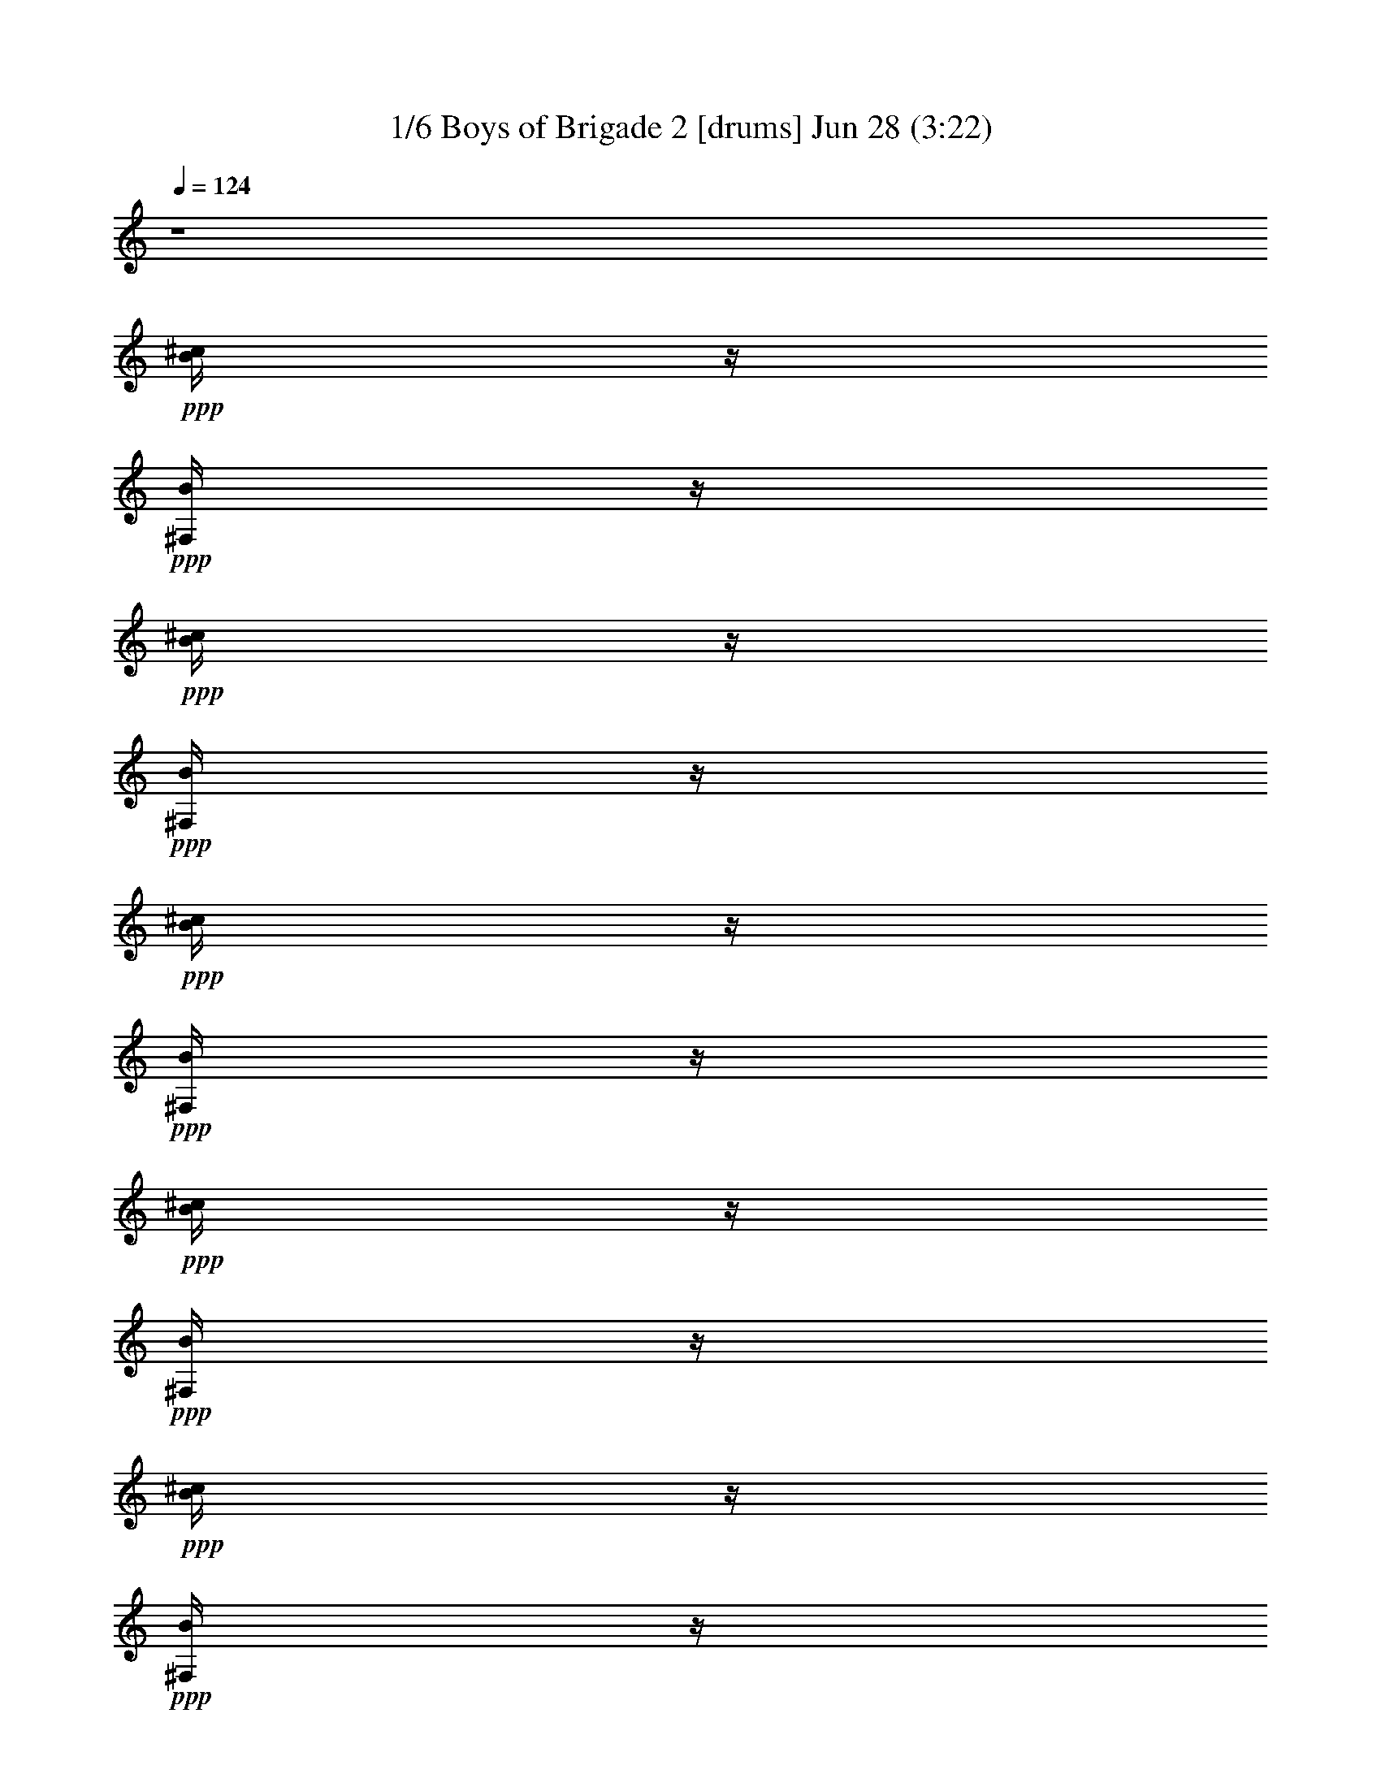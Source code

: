 % Boys of Brigade 2 
% conversion by morganfey 
% http://fefeconv.mirar.org/?filter_user=morganfey&view=all 
% 28 Jun 8:58 
% using Firefern's ABC converter 
% 
% Artist: 
% Mood: irish, bardy, 

X:1 
T: 1/6 Boys of Brigade 2 [drums] Jun 28 (3:22) 
Z: Transcribed by Firefern's ABC sequencer 
% Transcribed for Lord of the Rings Online playing 
% Transpose: 0 (0 octaves) 
% Tempo factor: 100% 
L: 1/4 
K: C 
Q: 1/4=124 
z4 
+ppp+ [^c/4B/4] 
z/4 
+ppp+ [B/4^F,/4] 
z/4 
+ppp+ [^c/4B/4] 
z/4 
+ppp+ [B/4^F,/4] 
z/4 
+ppp+ [^c/4B/4] 
z/4 
+ppp+ [B/4^F,/4] 
z/4 
+ppp+ [^c/4B/4] 
z/4 
+ppp+ [B/4^F,/4] 
z/4 
+ppp+ [^c/4B/4] 
z/4 
+ppp+ [B/4^F,/4] 
z/4 
+ppp+ [^c/4B/4] 
z/4 
+ppp+ [B/4^F,/4] 
z/4 
+ppp+ [^c/4B/4] 
z/4 
+ppp+ [B/4^F,/4] 
z/4 
+ppp+ [^c/4B/4] 
z/4 
+ppp+ [B/4^F,/4] 
z/4 
+ppp+ [^c/4B/4] 
z/4 
+ppp+ [B/4^F,/4] 
z/4 
+ppp+ [^c/4B/4] 
z/4 
+ppp+ [B/4^F,/4] 
z/4 
+ppp+ [^c/4B/4] 
z/4 
+ppp+ [B/4^F,/4] 
z/4 
+ppp+ [^c/4B/4] 
z/4 
+ppp+ [B/4^F,/4] 
z/4 
+ppp+ [^c/4B/4] 
z/4 
+ppp+ [B/4^F,/4] 
z/4 
+ppp+ [^c/4B/4] 
z/4 
+ppp+ [B/4^F,/4] 
z/4 
+ppp+ [^c/4B/4] 
z/4 
+ppp+ [B/4^F,/4] 
z/4 
+ppp+ [^c/4B/4] 
z/4 
+ppp+ [B/4^F,/4] 
z/4 
+ppp+ [^c/4B/4] 
z/4 
+ppp+ [B/4^F,/4] 
z/4 
+ppp+ [^c/4B/4] 
z/4 
+ppp+ [B/4^F,/4] 
z/4 
+ppp+ [^c/4B/4] 
z/4 
+ppp+ [B/4^F,/4] 
z/4 
+ppp+ [^c/4B/4] 
z/4 
+ppp+ [B/4^F,/4] 
z/4 
+ppp+ [^c/4B/4] 
z/4 
+ppp+ [B/4^F,/4] 
z/4 
+ppp+ [^c/4B/4] 
z/4 
+ppp+ [B/4^F,/4] 
z/4 
+ppp+ [^c/4B/4] 
z/4 
+ppp+ [B/4^F,/4] 
z/4 
+ppp+ [^c/4B/4] 
z/4 
+ppp+ [B/4^F,/4] 
z/4 
+ppp+ [^c/4B/4] 
z/4 
+ppp+ [B/4^F,/4] 
z/4 
+ppp+ [^c/4B/4] 
z/4 
+ppp+ [B/4^F,/4] 
z/4 
+ppp+ [^c/4B/4] 
z/4 
+ppp+ [B/4^F,/4] 
z/4 
+ppp+ [^c/4B/4] 
z/4 
+ppp+ [B/4^F,/4] 
z/4 
+ppp+ [^c/4B/4] 
z/4 
+ppp+ [B/4^F,/4] 
z/4 
+ppp+ [^c/4B/4] 
z/4 
+ppp+ [B/4^F,/4] 
z/4 
+ppp+ [^c/4B/4] 
z/4 
+ppp+ [B/4^F,/4] 
z/4 
+ppp+ [^c/4B/4] 
z/4 
+ppp+ [B/4^F,/4] 
z/4 
+ppp+ [^c/4B/4] 
z/4 
+ppp+ [B/4^F,/4] 
z/4 
+ppp+ [^c/4B/4] 
z/4 
+ppp+ [B/4^F,/4] 
z/4 
+ppp+ [^c/4B/4] 
z/4 
+ppp+ [B/4^F,/4] 
z/4 
+ppp+ [^c/4B/4] 
z/4 
+ppp+ [B/4^F,/4] 
z/4 
+ppp+ [^c/4B/4] 
z/4 
+ppp+ [B/4^F,/4] 
z/4 
+ppp+ [^c/4B/4] 
z/4 
+ppp+ [B/4^F,/4] 
z/4 
+ppp+ [^c/4B/4] 
z/4 
+ppp+ [B/4^F,/4] 
z/4 
+ppp+ [^c/4B/4] 
z/4 
+ppp+ [B/4^F,/4] 
z/4 
+ppp+ [^c/4B/4] 
z/4 
+ppp+ [B/4^F,/4] 
z/4 
+ppp+ [^c/4B/4] 
z/4 
+ppp+ [B/4^F,/4] 
z/4 
+ppp+ [^c/4B/4] 
z/4 
+ppp+ [B/4^F,/4] 
z/4 
+ppp+ [^c/4B/4] 
z/4 
+ppp+ [B/4^F,/4] 
z/4 
+ppp+ [^c/4B/4] 
z/4 
+ppp+ [B/4^F,/4] 
z/4 
+ppp+ [^c/4B/4] 
z/4 
+ppp+ [B/4^F,/4] 
z/4 
+ppp+ [^c/4B/4] 
z/4 
+ppp+ [B/4^F,/4] 
z/4 
+ppp+ [^c/4B/4] 
z/4 
+ppp+ [B/4^F,/4] 
z/4 
+ppp+ [^c/4B/4] 
z/4 
+ppp+ [B/4^F,/4] 
z/4 
+ppp+ [^c/4B/4] 
z/4 
+ppp+ [B/4^F,/4] 
z/4 
+ppp+ [^c/4B/4] 
z/4 
+ppp+ [B/4^F,/4] 
z/4 
+ppp+ [^c/4B/4] 
z/4 
+ppp+ [B/4^F,/4] 
z/4 
+ppp+ [^c/4B/4] 
z/4 
+ppp+ [B/4^F,/4] 
z/4 
+ppp+ [^c/4B/4] 
z/4 
+ppp+ [B/4^F,/4] 
z/4 
+ppp+ [^c/4B/4] 
z/4 
+ppp+ [B/4^F,/4] 
z/4 
+ppp+ [^c/4B/4] 
z/4 
+ppp+ [B/4^F,/4] 
z/4 
+ppp+ [^c/4B/4] 
z/4 
+ppp+ [B/4^F,/4] 
z/4 
+ppp+ [^c/4B/4] 
z/4 
+ppp+ [B/4^F,/4] 
z/4 
+ppp+ [^c/4B/4] 
z/4 
+ppp+ [B/4^F,/4] 
z/4 
+ppp+ [^c/4B/4] 
z/4 
+ppp+ [B/4^F,/4] 
z/4 
+ppp+ [^c/4B/4] 
z/4 
+ppp+ [B/4^F,/4] 
z/4 
+ppp+ [^c/4B/4] 
z/4 
+ppp+ [B/4^F,/4] 
z/4 
+ppp+ [^c/4B/4] 
z/4 
+ppp+ [B/4^F,/4] 
z/4 
+ppp+ [^c/4B/4] 
z/4 
+ppp+ [B/4^F,/4] 
z/4 
+ppp+ [^c/4B/4] 
z/4 
+ppp+ [B/4^F,/4] 
z/4 
+ppp+ [^c/4B/4] 
z/4 
+ppp+ [B/4^F,/4] 
z/4 
+ppp+ [^c/4B/4] 
z/4 
+ppp+ [B/4^F,/4] 
z/4 
+ppp+ [^c/4B/4] 
z/4 
+ppp+ [B/4^F,/4] 
z/4 
+ppp+ [^c/4B/4] 
z/4 
+ppp+ [B/4^F,/4] 
z/4 
+ppp+ [^c/4B/4] 
z/4 
+ppp+ [B/4^F,/4] 
z/4 
+ppp+ [^c/4B/4] 
z/4 
+ppp+ [B/4^F,/4] 
z/4 
+ppp+ [^c/4B/4] 
z/4 
+ppp+ [B/4^F,/4] 
z/4 
+ppp+ [^c/4B/4] 
z/4 
+ppp+ [B/4^F,/4] 
z/4 
+ppp+ [^c/4B/4] 
z/4 
+ppp+ [B/4^F,/4] 
z/4 
+ppp+ [^c/4B/4] 
z/4 
+ppp+ [B/4^F,/4] 
z/4 
+ppp+ [^c/4B/4] 
z/4 
+ppp+ [B/4^F,/4] 
z/4 
+ppp+ [^c/4B/4] 
z/4 
+ppp+ [B/4^F,/4] 
z/4 
+ppp+ [^c/4B/4] 
z/4 
+ppp+ [B/4^F,/4] 
z/4 
+ppp+ [^c/4B/4] 
z/4 
+ppp+ [B/4^F,/4] 
z/4 
+ppp+ [^c/4B/4] 
z/4 
+ppp+ [B/4^F,/4] 
z/4 
+ppp+ [^c/4B/4] 
z/4 
+ppp+ [B/4^F,/4] 
z/4 
+ppp+ [^c/4B/4] 
z/4 
+ppp+ [B/4^F,/4] 
z/4 
+ppp+ [^c/4B/4] 
z/4 
+ppp+ [B/4^F,/4] 
z/4 
+ppp+ [^c/4B/4] 
z/4 
+ppp+ [B/4^F,/4] 
z/4 
+ppp+ [^c/4B/4] 
z/4 
+ppp+ [B/4^F,/4] 
z/4 
+ppp+ [^c/4B/4] 
z/4 
+ppp+ [B/4^F,/4] 
z/4 
+ppp+ [^c/4B/4] 
z/4 
+ppp+ [B/4^F,/4] 
z/4 
+ppp+ [^c/4B/4] 
z/4 
+ppp+ [B/4^F,/4] 
z/4 
+ppp+ [^c/4B/4] 
z/4 
+ppp+ [B/4^F,/4] 
z/4 
+ppp+ [^c/4B/4] 
z/4 
+ppp+ [B/4^F,/4] 
z/4 
+ppp+ [^c/4B/4] 
z/4 
+ppp+ [B/4^F,/4] 
z/4 
+ppp+ [^c/4B/4] 
z/4 
+ppp+ [B/4^F,/4] 
z/4 
+ppp+ [^c/4B/4] 
z/4 
+ppp+ [B/4^F,/4] 
z/4 
+ppp+ [^c/4B/4] 
z/4 
+ppp+ [B/4^F,/4] 
z/4 
+ppp+ [^c/4B/4] 
z/4 
+ppp+ [B/4^F,/4] 
z/4 
+ppp+ [^c/4B/4] 
z/4 
+ppp+ [B/4^F,/4] 
z/4 
+ppp+ [^c/4B/4] 
z/4 
+ppp+ [B/4^F,/4] 
z/4 
+ppp+ [^c/4B/4] 
z/4 
+ppp+ [B/4^F,/4] 
z/4 
+ppp+ [^c/4B/4] 
z/4 
+ppp+ [B/4^F,/4] 
z/4 
+ppp+ [^c/4B/4] 
z/4 
+ppp+ [B/4^F,/4] 
z/4 
+ppp+ [^c/4B/4] 
z/4 
+ppp+ [B/4^F,/4] 
z/4 
+ppp+ [^c/4B/4] 
z/4 
+ppp+ [B/4^F,/4] 
z/4 
+ppp+ [^c/4B/4] 
z/4 
+ppp+ [B/4^F,/4] 
z/4 
+ppp+ [^c/4B/4] 
z/4 
+ppp+ [B/4^F,/4] 
z/4 
+ppp+ [^c/4B/4] 
z/4 
+ppp+ [B/4^F,/4] 
z/4 
+ppp+ [^c/4B/4] 
z/4 
+ppp+ [B/4^F,/4] 
z/4 
+ppp+ [^c/4B/4] 
z/4 
+ppp+ [B/4^F,/4] 
z/4 
+ppp+ [^c/4B/4] 
z/4 
+ppp+ [B/4^F,/4] 
z/4 
+ppp+ [^c/4B/4] 
z/4 
+ppp+ [B/4^F,/4] 
z/4 
+ppp+ [^c/4B/4] 
z/4 
+ppp+ [B/4^F,/4] 
z/4 
+ppp+ [^c/4B/4] 
z/4 
+ppp+ [B/4^F,/4] 
z/4 
+ppp+ [^c/4B/4] 
z/4 
+ppp+ [B/4^F,/4] 
z/4 
+ppp+ [^c/4B/4] 
z/4 
+ppp+ [B/4^F,/4] 
z/4 
+ppp+ [^c/4B/4] 
z/4 
+ppp+ [B/4^F,/4] 
z/4 
+ppp+ [^c/4B/4] 
z/4 
+ppp+ [B/4^F,/4] 
z/4 
+ppp+ [^c/4B/4] 
z/4 
+ppp+ [B/4^F,/4] 
z/4 
+ppp+ [^c/4B/4] 
z/4 
+ppp+ [B/4^F,/4] 
z/4 
+ppp+ [^c/4B/4] 
z/4 
+ppp+ [B/4^F,/4] 
z/4 
+ppp+ [^c/4B/4] 
z/4 
+ppp+ [B/4^F,/4] 
z/4 
+ppp+ [^c/4B/4] 
z/4 
+ppp+ [B/4^F,/4] 
z/4 
+ppp+ [^c/4B/4] 
z/4 
+ppp+ [B/4^F,/4] 
z/4 
+ppp+ [^c/4B/4] 
z/4 
+ppp+ [B/4^F,/4] 
z/4 
+ppp+ [^c/4B/4] 
z/4 
+ppp+ [B/4^F,/4] 
z/4 
+ppp+ [^c/4B/4] 
z/4 
+ppp+ [B/4^F,/4] 
z/4 
+ppp+ [^c/4B/4] 
z/4 
+ppp+ [B/4^F,/4] 
z/4 
+ppp+ [^c/4B/4] 
z/4 
+ppp+ [B/4^F,/4] 
z/4 
+ppp+ [^c/4B/4] 
z/4 
+ppp+ [B/4^F,/4] 
z/4 
+ppp+ [^c/4B/4] 
z/4 
+ppp+ [B/4^F,/4] 
z/4 
+ppp+ [^c/4B/4] 
z/4 
+ppp+ [B/4^F,/4] 
z/4 
+ppp+ [^c/4B/4] 
z/4 
+ppp+ [B/4^F,/4] 
z/4 
+ppp+ [^c/4B/4] 
z/4 
+ppp+ [B/4^F,/4] 
z/4 
+ppp+ [^c/4B/4] 
z/4 
+ppp+ [B/4^F,/4] 
z/4 
+ppp+ [^c/4B/4] 
z/4 
+ppp+ [B/4^F,/4] 
z/4 
+ppp+ [^c/4B/4] 
z/4 
+ppp+ [B/4^F,/4] 
z/4 
+ppp+ [^c/4B/4] 
z/4 
+ppp+ [B/4^F,/4] 
z/4 
+ppp+ [^c/4B/4] 
z/4 
+ppp+ [B/4^F,/4] 
z/4 
+ppp+ [^c/4B/4] 
z/4 
+ppp+ [B/4^F,/4] 
z/4 
+ppp+ [^c/4B/4] 
z/4 
+ppp+ [B/4^F,/4] 
z/4 
+ppp+ [^c/4B/4] 
z/4 
+ppp+ [B/4^F,/4] 
z/4 
+ppp+ [^c/4B/4] 
z/4 
+ppp+ [B/4^F,/4] 
z/4 
+ppp+ [^c/4B/4] 
z/4 
+ppp+ [B/4^F,/4] 
z/4 
+ppp+ [^c/4B/4] 
z/4 
+ppp+ [B/4^F,/4] 
z/4 
+ppp+ [^c/4B/4] 
z/4 
+ppp+ [B/4^F,/4] 
z/4 
+ppp+ [^c/4B/4] 
z/4 
+ppp+ [B/4^F,/4] 
z/4 
+ppp+ [^c/4B/4] 
z/4 
+ppp+ [B/4^F,/4] 
z/4 
+ppp+ [^c/4B/4] 
z/4 
+ppp+ [B/4^F,/4] 
z/4 
+ppp+ [^c/4B/4] 
z/4 
+ppp+ [B/4^F,/4] 
z/4 
+ppp+ [^c/4B/4] 
z/4 
+ppp+ [B/4^F,/4] 
z/4 
+ppp+ [^c/4B/4] 
z/4 
+ppp+ [B/4^F,/4] 
z/4 
+ppp+ [^c/4B/4] 
z/4 
+ppp+ [B/4^F,/4] 
z/4 
+ppp+ [^c/4B/4] 
z/4 
+ppp+ [B/4^F,/4] 
z/4 
+ppp+ [^c/4B/4] 
z/4 
+ppp+ [B/4^F,/4] 
z/4 
+ppp+ [^c/4B/4] 
z/4 
+ppp+ [B/4^F,/4] 
z/4 
+ppp+ [^c/4B/4] 
z/4 
+ppp+ [B/4^F,/4] 
z/4 
+ppp+ [^c/4B/4] 
z/4 
+ppp+ [B/4^F,/4] 
z/4 
+ppp+ [^c/4B/4] 
z/4 
+ppp+ [B/4^F,/4] 
z/4 
+ppp+ [^c/4B/4] 
z/4 
+ppp+ [B/4^F,/4] 
z/4 
+ppp+ [^c/4B/4] 
z/4 
+ppp+ [B/4^F,/4] 
z/4 
+ppp+ [^c/4B/4] 
z/4 
+ppp+ [B/4^F,/4] 
z/4 
+ppp+ [^c/4B/4] 
z/4 
+ppp+ [B/4^F,/4] 
z/4 
+ppp+ [^c/4B/4] 
z/4 
+ppp+ [B/4^F,/4] 
z/4 
+ppp+ [^c/4B/4] 
z/4 
+ppp+ [B/4^F,/4] 
z/4 
+ppp+ [^c/4B/4] 
z/4 
+ppp+ [B/4^F,/4] 
z/4 
+ppp+ [^c/4B/4] 
z/4 
+ppp+ [B/4^F,/4] 
z/4 
+ppp+ [^c/4B/4] 
z/4 
+ppp+ [B/4^F,/4] 
z/4 
+ppp+ [^c/4B/4] 
z/4 
+ppp+ [B/4^F,/4] 
z/4 
+ppp+ [^c/4B/4] 
z/4 
+ppp+ [B/4^F,/4] 
z/4 
+ppp+ [^c/4B/4] 
z/4 
+ppp+ [B/4^F,/4] 
z/4 
+ppp+ [^c/4B/4] 
z/4 
+ppp+ [B/4^F,/4] 
z/4 
+ppp+ [^c/4B/4] 
z/4 
+ppp+ [B/4^F,/4] 
z/4 
+ppp+ [^c/4B/4] 
z/4 
+ppp+ [B/4^F,/4] 
z/4 
+ppp+ [^c/4B/4] 
z/4 
+ppp+ [B/4^F,/4] 
z/4 
+ppp+ [^c/4B/4] 
z/4 
+ppp+ [B/4^F,/4] 
z/4 
+ppp+ [^c/4B/4] 
z/4 
+ppp+ [B/4^F,/4] 
z/4 
+ppp+ [^c/4B/4] 
z/4 
+ppp+ [B/4^F,/4] 
z/4 
+ppp+ [^c/4B/4] 
z/4 
+ppp+ [B/4^F,/4] 
z/4 
+ppp+ [^c/4B/4] 
z/4 
+ppp+ [B/4^F,/4] 
z/4 
+ppp+ [^c/4B/4] 
z/4 
+ppp+ [B/4^F,/4] 
z/4 
+ppp+ [^c/4B/4] 
z/4 
+ppp+ [B/4^F,/4] 
z/4 
+ppp+ [^c/4B/4] 
z/4 
+ppp+ [B/4^F,/4] 
z/4 
+ppp+ [^c/4B/4] 
z/4 
+ppp+ [B/4^F,/4] 
z/4 
+ppp+ [^c/4B/4] 
z/4 
+ppp+ [B/4^F,/4] 
z/4 
+ppp+ [^c/4B/4] 
z/4 
+ppp+ [B/4^F,/4] 
z/4 
+ppp+ [^c/4B/4] 
z/4 
+ppp+ [B/4^F,/4] 
z/4 
+ppp+ [^c/4B/4] 
z/4 
+ppp+ [B/4^F,/4] 
z/4 
+ppp+ [^c/4B/4] 
z/4 
+ppp+ [B/4^F,/4] 
z/4 
+ppp+ [^c/4B/4] 
z/4 
+ppp+ [B/4^F,/4] 
z/4 
+ppp+ [^c/4B/4] 
z/4 
+ppp+ [B/4^F,/4] 
z/4 
+ppp+ [^c/4B/4] 
z/4 
+ppp+ [B/4^F,/4] 
z/4 
+ppp+ [^c/4B/4] 
z/4 
+ppp+ [B/4^F,/4] 
z/4 
+ppp+ [^c/4B/4] 
z/4 
+ppp+ [B/4^F,/4] 
z/4 
+ppp+ [^c/4B/4] 
z/4 
+ppp+ [B/4^F,/4] 
z/4 
+ppp+ [^c/4B/4] 
z/4 
+ppp+ [B/4^F,/4] 
z/4 
+ppp+ [^c/4B/4] 
z/4 
+ppp+ [B/4^F,/4] 
z/4 
+ppp+ [^c/4B/4] 
z/4 
+ppp+ [B/4^F,/4] 
z/4 
+ppp+ [^c/4B/4] 
z/4 
+ppp+ [B/4^F,/4] 
z/4 
+ppp+ [^c/4B/4] 
z/4 
+ppp+ [B/4^F,/4] 
z/4 
+ppp+ [^c/4B/4] 
z/4 
+ppp+ [B/4^F,/4] 
z/4 
+ppp+ [^c/4B/4] 
z/4 
+ppp+ [B/4^F,/4] 
z/4 
+ppp+ [^c/4B/4] 
z/4 
+ppp+ [B/4^F,/4] 
z/4 
+ppp+ [^c/4B/4] 
z/4 
+ppp+ [B/4^F,/4] 
z/4 
+ppp+ [^c/4B/4] 
z/4 
+ppp+ [B/4^F,/4] 
z/4 
+ppp+ [^c/4B/4] 
z/4 
+ppp+ [B/4^F,/4] 
z/4 
+ppp+ [^c/4B/4] 
z/4 
+ppp+ [B/4^F,/4] 
z/4 
+ppp+ [^c/4B/4] 
z/4 
+ppp+ [B/4^F,/4] 
z/4 
+ppp+ [^c/4B/4] 
z/4 
+ppp+ [B/4^F,/4] 
z/4 
+ppp+ [^c/4B/4] 
z/4 
+ppp+ [B/4^F,/4] 
z/4 
+ppp+ [^c/4B/4] 
z/4 
+ppp+ [B/4^F,/4] 
z/4 
+ppp+ [^c/4B/4] 
z/4 
+ppp+ [B/4^F,/4] 
z/4 
+ppp+ [^c/4B/4] 
z/4 
+ppp+ [B/4^F,/4] 
z/4 
+ppp+ [^c/4B/4] 
z/4 
+ppp+ [B/4^F,/4] 
z/4 
+ppp+ [^c/4B/4] 
z/4 
+ppp+ [B/4^F,/4] 
z/4 
+ppp+ [^c/4B/4] 
z/4 
+ppp+ [B/4^F,/4] 
z/4 
+ppp+ [^c/4B/4] 
z/4 
+ppp+ [B/4^F,/4] 
z/4 
+ppp+ [^c/4B/4] 
z/4 
+ppp+ [B/4^F,/4] 
z/4 
+ppp+ [^c/4B/4] 
z/4 
+ppp+ [B/4^F,/4] 
z/4 
+ppp+ [^c/4B/4] 
z/4 
+ppp+ [B/4^F,/4] 
z/4 
+ppp+ [^c/4B/4] 
z/4 
+ppp+ [B/4^F,/4] 
z/4 
+ppp+ [^c/4B/4] 
z/4 
+ppp+ [B/4^F,/4] 
z/4 
+ppp+ [^c/4B/4] 
z/4 
+ppp+ [B/4^F,/4] 
z/4 
+ppp+ [^c/4B/4] 
z/4 
+ppp+ [B/4^F,/4] 
z/4 
+ppp+ [^c/4B/4] 
z/4 
+ppp+ [B/4^F,/4] 
z/4 
+ppp+ [^c/4B/4] 
z/4 
+ppp+ [B/4^F,/4] 
z/4 
+ppp+ [^c/4B/4] 
z/4 
+ppp+ [B/4^F,/4] 
z/4 
+ppp+ [^c/4B/4] 
z/4 
+ppp+ [B/4^F,/4] 
z/4 
+ppp+ [^c/4B/4] 
z/4 
+ppp+ [B/4^F,/4] 
z/4 
+ppp+ [^c/4B/4] 
z/4 
+ppp+ [B/4^F,/4] 
z/4 
+ppp+ [^c/4B/4] 
z/4 
+ppp+ [B/4^F,/4] 
z/4 
+ppp+ [^c/4B/4] 
z/4 
+ppp+ [B/4^F,/4] 
z/4 
+ppp+ [^c/4B/4] 
z/4 
+ppp+ [B/4^F,/4] 
z/4 
+ppp+ [^c/4B/4] 
z/4 
+ppp+ [B/4^F,/4] 
z/4 
+ppp+ [^c/4B/4] 
z/4 
+ppp+ [B/4^F,/4] 
z/4 
+ppp+ [^c/4B/4] 
z/4 
+ppp+ [B/4^F,/4] 
z/4 
+ppp+ [^c/4B/4] 
z/4 
+ppp+ [B/4^F,/4] 
z/4 
+ppp+ [^c/4B/4] 
z/4 
+ppp+ [B/4^F,/4] 
z/4 
+ppp+ [^c/4B/4] 
z/4 
+ppp+ [B/4^F,/4] 
z/4 
+ppp+ [^c/4B/4] 
z/4 
+ppp+ [B/4^F,/4] 
z/4 
+ppp+ [^c/4B/4] 
z/4 
+ppp+ [B/4^F,/4] 
z/4 
+ppp+ [^c/4B/4] 
z/4 
+ppp+ [B/4^F,/4] 
z/4 
+ppp+ [^c/4B/4] 
z/4 
+ppp+ [B/4^F,/4] 
z/4 
+ppp+ [^c/4B/4] 
z/4 
+ppp+ [B/4^F,/4] 
z/4 
+ppp+ [^c/4B/4] 
z/4 
+ppp+ [B/4^F,/4] 
z/4 
+ppp+ [^c/4B/4] 
z/4 
+ppp+ [B/4^F,/4] 
z/4 
+ppp+ [^c/4B/4] 
z/4 
+ppp+ [B/4^F,/4] 
z/4 
+ppp+ [^c/4B/4] 
z/4 
+ppp+ [B/4^F,/4] 
z/4 
+ppp+ [^c/4B/4] 
z/4 
+ppp+ [B/4^F,/4] 
z/4 
+ppp+ [^c/4B/4] 
z/4 
+ppp+ [B/4^F,/4] 
z/4 
+ppp+ [^c/4B/4] 
z/4 
+ppp+ [B/4^F,/4] 
z/4 
+ppp+ [^c/4B/4] 
z/4 
+ppp+ [B/4^F,/4] 
z/4 
+ppp+ [^c/4B/4] 
z/4 
+ppp+ [B/4^F,/4] 
z/4 
+ppp+ [^c/4B/4] 
z/4 
+ppp+ [B/4^F,/4] 
z/4 
+ppp+ [^c/4B/4] 
z/4 
+ppp+ [B/4^F,/4] 
z/4 
+ppp+ [^c/4B/4] 
z/4 
+ppp+ [B/4^F,/4] 
z/4 
+ppp+ [^c/4B/4] 
z/4 
+ppp+ [B/4^F,/4] 
z/4 
+ppp+ [^c/4B/4] 
z/4 
+ppp+ [B/4^F,/4] 
z/4 
+ppp+ [^c/4B/4] 
z/4 
+ppp+ [B/4^F,/4] 
z/4 
+ppp+ [^c/4B/4] 
z/4 
+ppp+ [B/4^F,/4] 
z/4 
+ppp+ [^c/4B/4] 
z/4 
+ppp+ [B/4^F,/4] 
z/4 
+ppp+ [^c/4B/4] 
z/4 
+ppp+ [B/4^F,/4] 
z/4 
+ppp+ [^c/4B/4] 
z/4 
+ppp+ [B/4^F,/4] 
z/4 
+ppp+ [^c/4B/4] 
z/4 
+ppp+ [B/4^F,/4] 
z/4 
+ppp+ [^c/4B/4] 
z/4 
+ppp+ [B/4^F,/4] 
z/4 
+ppp+ [^c/4B/4] 
z/4 
+ppp+ [B/4^F,/4] 
z/4 
+ppp+ [^c/4B/4] 
z/4 
+ppp+ [B/4^F,/4] 
z/4 
+ppp+ [^c/4B/4] 
z/4 
+ppp+ [B/4^F,/4] 
z/4 
+ppp+ [^c/4B/4] 
z/4 
+ppp+ [B/4^F,/4] 
z/4 
+ppp+ [^c/4B/4] 
z/4 
+ppp+ [B/4^F,/4] 
z/4 
+ppp+ [^c/4B/4] 
z/4 
+ppp+ [B/4^F,/4] 
z/4 
+ppp+ [^c/4B/4] 
z/4 
+ppp+ [B/4^F,/4] 
z/4 
+ppp+ [^c/4B/4] 
z/4 
+ppp+ [B/4^F,/4] 
z/4 
+ppp+ [^c/4B/4] 
z/4 
+ppp+ [B/4^F,/4] 
z/4 
+ppp+ [^c/4B/4] 
z/4 
+ppp+ [B/4^F,/4] 
z/4 
+ppp+ [^c/4B/4] 
z/4 
+ppp+ [B/4^F,/4] 
z/4 
+ppp+ [^c/4B/4] 
z/4 
+ppp+ [B/4^F,/4] 
z/4 
+ppp+ [^c/4B/4] 
z/4 
+ppp+ [B/4^F,/4] 
z/4 
+ppp+ [^c/4B/4] 
z/4 
+ppp+ [B/4^F,/4] 
z/4 
+ppp+ [^c/4B/4] 
z/4 
+ppp+ [B/4^F,/4] 
z/4 
+ppp+ [^c/4B/4] 
z/4 
+ppp+ [B/4^F,/4] 
z/4 
+ppp+ [^c/4B/4] 
z/4 
+ppp+ [B/4^F,/4] 
z/4 
+ppp+ [^c/4B/4] 
z/4 
+ppp+ [B/4^F,/4] 
z/4 
+ppp+ [^c/4B/4] 
z/4 
+ppp+ [B/4^F,/4] 
z/4 
+ppp+ [^c/4B/4] 
z/4 
+ppp+ [B/4^F,/4] 
z/4 
+ppp+ [^c/4B/4] 
z/4 
+ppp+ [B/4^F,/4] 
z/4 
+ppp+ [^c/4B/4] 
z/4 
+ppp+ [B/4^F,/4] 
z/4 
+ppp+ [^c/4B/4] 
z/4 
+ppp+ [B/4^F,/4] 
z/4 
+ppp+ [^c/4B/4] 
z/4 
+ppp+ [B/4^F,/4] 
z/4 
+ppp+ [^c/4B/4] 
z/4 
+ppp+ [B/4^F,/4] 
z/4 
+ppp+ [^c/4B/4] 
z/4 
+ppp+ [B/4^F,/4] 
z/4 
+ppp+ [^c/4B/4] 
z/4 
+ppp+ [B/4^F,/4] 
z/4 
+ppp+ [^c/4B/4] 
z/4 
+ppp+ [B/4^F,/4] 
z/4 
+ppp+ [^c/4B/4] 
z/4 
+ppp+ [B/4^F,/4] 
z/4 
+ppp+ [^c/4B/4] 
z/4 
+ppp+ [B/4^F,/4] 
z/4 
+ppp+ [^c/4B/4] 
z/4 
+ppp+ [B/4^F,/4] 
z/4 
+ppp+ [^c/4B/4] 
z/4 
+ppp+ [B/4^F,/4] 
z/4 
+ppp+ [^c/4B/4] 
z/4 
+ppp+ [B/4^F,/4] 
z/4 
+ppp+ [^c/4B/4] 
z/4 
+ppp+ [B/4^F,/4] 
z/4 
+ppp+ [^c/4B/4] 
z/4 
+ppp+ [B/4^F,/4] 
z/4 
+ppp+ [^c/4B/4] 
z/4 
+ppp+ [B/4^F,/4] 
z/4 
+ppp+ [^c/4B/4] 
z/4 
+ppp+ [B/4^F,/4] 
z/4 
+ppp+ [^c/4B/4] 
z/4 
+ppp+ [B/4^F,/4] 
z/4 
+ppp+ [^c/4B/4] 
z/4 
+ppp+ [B/4^F,/4] 
z/4 
+ppp+ [^c/4B/4] 
z/4 
+ppp+ [B/4^F,/4] 
z/4 
+ppp+ [^c/4B/4] 
z/4 
+ppp+ [B/4^F,/4] 
z/4 
+ppp+ [^c/4B/4] 
z/4 
+ppp+ [B/4^F,/4] 
z/4 
+ppp+ [^c/4B/4] 
z/4 
+ppp+ [B/4^F,/4] 
z/4 
+ppp+ [^c/4B/4] 
z/4 
+ppp+ [B/4^F,/4] 
z/4 
+ppp+ [^c/4B/4] 
z/4 
+ppp+ [B/4^F,/4] 
z/4 
+ppp+ [^c/4B/4] 
z/4 
+ppp+ [B/4^F,/4] 
z/4 
+ppp+ [^c/4B/4] 
z/4 
+ppp+ [B/4^F,/4] 
z/4 
+ppp+ [^c/4B/4] 
z/4 
+ppp+ [B/4^F,/4] 
z/4 
+ppp+ [^c/4B/4] 
z/4 
+ppp+ [B/4^F,/4] 
z/4 
+ppp+ [^c/4B/4] 
z/4 
+ppp+ [B/4^F,/4] 
z/4 
+ppp+ [^c/4B/4] 
z/4 
+ppp+ [B/4^F,/4] 
z/4 
+ppp+ [^c/4B/4] 
z/4 
+ppp+ [B/4^F,/4] 
z/4 
+ppp+ [^c/4B/4] 
z/4 
+ppp+ [B/4^F,/4] 
z/4 
+ppp+ [^c/4B/4] 
z/4 
+ppp+ [B/4^F,/4] 
z/4 
+ppp+ [^c/4B/4] 
z/4 
+ppp+ [B/4^F,/4] 
z/4 
+ppp+ [^c/4B/4] 
z/4 
+ppp+ [B/4^F,/4] 
z/4 
+ppp+ [^c/4B/4] 
z/4 
+ppp+ [B/4^F,/4] 
z/4 
+ppp+ [^c/4B/4] 
z/4 
+ppp+ [B/4^F,/4] 
z/4 
+ppp+ [^c/4B/4] 
z/4 
+ppp+ [B/4^F,/4] 
z/4 
+ppp+ [^c/4B/4] 
z/4 
+ppp+ [B/4^F,/4] 
z/4 
+ppp+ [^c/4B/4] 
z/4 
+ppp+ [B/4^F,/4] 
z/4 
+ppp+ [^c/4B/4] 
z/4 
+ppp+ [B/4^F,/4] 
z/4 
+ppp+ [^c/4B/4] 
z/4 
+ppp+ [B/4^F,/4] 
z/4 
+ppp+ [^c/4B/4] 
z/4 
+ppp+ [B/4^F,/4] 
z/4 
+ppp+ [^c/4B/4] 
z/4 
+ppp+ [B/4^F,/4] 
z/4 
+ppp+ [^c/4B/4] 
z/4 
+ppp+ [B/4^F,/4] 
z/4 
+ppp+ [^c/4B/4] 
z/4 
+ppp+ [B/4^F,/4] 
z/4 
+ppp+ [^c/4B/4] 
z/4 
+ppp+ [B/4^F,/4] 
z/4 
+ppp+ [^c/4B/4] 
z/4 
+ppp+ [B/4^F,/4] 
z/4 
+ppp+ [^c/4B/4] 
z/4 
+ppp+ [B/4^F,/4] 
z/4 
+ppp+ [^c/4B/4] 
z/4 
+ppp+ [B/4^F,/4] 
z/4 
+ppp+ [^c/4B/4] 
z/4 
+ppp+ [B/4^F,/4] 
z/4 
+ppp+ [^c/4B/4] 
z/4 
+ppp+ [B/4^F,/4] 
z/4 
+ppp+ [^c/4B/4] 
z/4 
+ppp+ [B/4^F,/4] 
z/4 
+ppp+ [^c/4B/4] 
z/4 
+ppp+ [B/4^F,/4] 
z/4 
+ppp+ [^c/4B/4] 
z/4 
+ppp+ [B/4^F,/4] 
z/4 
+ppp+ [^c/4B/4] 
z/4 
+ppp+ [B/4^F,/4] 
z/4 
+ppp+ [^c/4B/4] 
z/4 
+ppp+ [B/4^F,/4] 
z/4 
+ppp+ [^c/4B/4] 
z/4 
+ppp+ [B/4^F,/4] 
z/4 
+ppp+ [^c/4B/4] 
z/4 
+ppp+ [B/4^F,/4] 
z/4 
+ppp+ [^c/4B/4] 
z/4 
+ppp+ [B/4^F,/4] 
z/4 
+ppp+ [^c/4B/4] 
z/4 
+ppp+ [B/4^F,/4] 
z/4 
+ppp+ [^c/4B/4] 
z/4 
+ppp+ [B/4^F,/4] 
z/4 
+ppp+ [^c/4B/4] 
z/4 
+ppp+ [B/4^F,/4] 
z/4 
+ppp+ [^c/4B/4] 
z/4 
+ppp+ [B/4^F,/4] 
z/4 
+ppp+ [^c/4B/4] 
z/4 
+ppp+ [B/4^F,/4] 
z/4 
+ppp+ [^c/4B/4] 
z/4 
+ppp+ [B/4^F,/4] 
z/4 
+ppp+ [^c/4B/4] 
z/4 
+ppp+ [B/4^F,/4] 
z/4 
+ppp+ [^c/4B/4] 
z/4 
+ppp+ [B/4^F,/4] 
z/4 
+ppp+ [^c/4B/4] 
z/4 
+ppp+ [B/4^F,/4] 
z/4 
+ppp+ [^c/4B/4] 
z/4 
+ppp+ [B/4^F,/4] 
z/4 
+ppp+ [^c/4B/4] 
z/4 
+ppp+ [B/4^F,/4] 
z/4 
+ppp+ [^c/4B/4] 
z/4 
+ppp+ [B/4^F,/4] 
z/4 
+ppp+ [^c/4B/4] 
z/4 
+ppp+ [B/4^F,/4] 
z/4 
+ppp+ [^c/4B/4] 
z/4 
+ppp+ [B/4^F,/4] 
z/4 
+ppp+ [^c/4B/4] 
z/4 
+ppp+ [B/4^F,/4] 
z/4 
+ppp+ [^c/4B/4] 
z/4 
+ppp+ [B/4^F,/4] 
z/4 
+ppp+ [^c/4B/4] 
z/4 
+ppp+ [B/4^F,/4] 
z/4 
+ppp+ [^c/4B/4] 
z/4 
+ppp+ [B/4^F,/4] 
z/4 
+ppp+ [^c/4B/4] 
z/4 
+ppp+ [B/4^F,/4] 
z/4 
+ppp+ [^c/4B/4] 
z/4 
+ppp+ [B/4^F,/4] 
z/4 
+ppp+ [^c/4B/4] 
z/4 
+ppp+ [B/4^F,/4] 
z/4 
+ppp+ [^c/4B/4] 
z/4 
+ppp+ [B/4^F,/4] 
z/4 
+ppp+ [^c/4B/4] 
z/4 
+ppp+ [B/4^F,/4] 
z/4 
+ppp+ [^c/4B/4] 
z/4 
+ppp+ [B/4^F,/4] 
z/4 
+ppp+ [^c/4B/4] 
z/4 
+ppp+ [B/4^F,/4] 
z/4 
+ppp+ [^c/4B/4] 
z/4 
+ppp+ [B/4^F,/4] 
z/4 
+ppp+ [^c/4B/4] 
z/4 
+ppp+ [B/4^F,/4] 
z/4 
+ppp+ [^c/4B/4] 
z/4 
+ppp+ [B/4^F,/4] 
z/4 
+ppp+ [^c/4B/4] 
z/4 
+ppp+ [B/4^F,/4] 
z/4 
+ppp+ [^c/4B/4] 
z/4 
+ppp+ [B/4^F,/4] 
z/4 
+ppp+ [^c/4B/4] 
z/4 
+ppp+ [B/4^F,/4] 
z/4 
+ppp+ [^c/4B/4] 
z/4 
+ppp+ [B/4^F,/4] 
z/4 
+ppp+ [^c/4B/4] 
z/4 
+ppp+ [B/4^F,/4] 
z/4 
+ppp+ [^c/4B/4] 
z/4 
+ppp+ [B/4^F,/4] 
z/4 
+ppp+ [^c/4B/4] 
z/4 
+ppp+ [B/4^F,/4] 
z/4 
+ppp+ [^c/4B/4] 
z/4 
+ppp+ [B/4^F,/4] 
z/4 
+ppp+ [^c/4B/4] 
z/4 
+ppp+ [B/4^F,/4] 
z/4 
+ppp+ [^c/4B/4] 
z/4 
+ppp+ [B/4^F,/4] 
z/4 
+ppp+ [^c/4B/4] 
z/4 
+ppp+ [B/4^F,/4] 
z/4 
+ppp+ [^c/4B/4] 
z/4 
+ppp+ [B/4^F,/4] 
z/4 
+ppp+ [^c/4B/4] 
z/4 
+ppp+ [B/4^F,/4] 
z/4 
+ppp+ [^c/4B/4] 
z/4 
+ppp+ [B/4^F,/4] 
z/4 
+ppp+ [^c/4B/4] 
z/4 
+ppp+ [B/4^F,/4] 
z/4 
+ppp+ [^c/4B/4] 
z/4 
+ppp+ [B/4^F,/4] 
z/4 
+ppp+ [^c/4B/4] 
z/4 
+ppp+ [B/4^F,/4] 
z/4 
+ppp+ [^c/4B/4] 
z/4 
+ppp+ [B/4^F,/4] 
z/4 
+ppp+ [^c/4B/4] 
z/4 
+ppp+ [B/4^F,/4] 
z/4 
+ppp+ [^c/4B/4] 
z/4 
+ppp+ [B/4^F,/4] 
z/4 
+ppp+ [^c/4B/4] 
z/4 
+ppp+ [B/4^F,/4] 
z/4 
+ppp+ [^c/4B/4] 
z/4 
+ppp+ [B/4^F,/4] 
z/4 
+ppp+ [^c/4B/4] 
z/4 
+ppp+ [B/4^F,/4] 
z/4 
+ppp+ [^c/4B/4] 
z/4 
+ppp+ [B/4^F,/4] 
z/4 
+ppp+ [^c/4B/4] 
z/4 
+ppp+ [B/4^F,/4] 
z/4 
[^c/4B/4^F,/4] 
+ppp+ [B/4^F,/4] 
+ppp+ [^c/4=F/4B/4^F,/4] 
+ppp+ [B/4^F,/4] 
[^c/4B/4^F,/4] 
+ppp+ [B/4^F,/4] 
+ppp+ [^c/4=F/4B/4^F,/4] 
+ppp+ [B/4^F,/4] 
+ppp+ [^c/4B/4^F,/4] 
+ppp+ [B/4^F,/4] 
+ppp+ [^c/4=F/4B/4^F,/4] 
+ppp+ [B/4^F,/4] 
+ppp+ [^c/4B/4^F,/4] 
+ppp+ [B/4^F,/4] 
+ppp+ [^c/4=F/4B/4^F,/4] 
+ppp+ [B/4^F,/4] 
+ppp+ [^c/4B/4^F,/4] 
+ppp+ [B/4^F,/4] 
+ppp+ [^c/4=F/4B/4^F,/4] 
+ppp+ [B/4^F,/4] 
+ppp+ [^c/4B/4^F,/4] 
[B/4^F,/4] 
+ppp+ [^c/4=F/4B/4^F,/4] 
+ppp+ [B/4^F,/4] 
+ppp+ [^c/4B/4^F,/4] 
+ppp+ [B/4^F,/4] 
+ppp+ [^c/4=F/4B/4^F,/4] 
+ppp+ [B/4^F,/4] 
+ppp+ [^c/4B/4^F,/4] 
[B/4^F,/4] 
+ppp+ [^c/4=F/4B/4^F,/4] 
+ppp+ [B/4^F,/4] 
+ppp+ [^c/4^c/4=A/4] 
z7/4 
^c/4 
z7/4 
[^c/4^c/4=F/4=A/4] 
+ppp+ ^c/4 
+ppp+ ^c/4 
^c/4 
+ppp+ ^c/4 
+ppp+ ^c/4 
^c/4 
+ppp+ ^c/4 
+ppp+ ^c/4 
z/4 
[^c/4^c/4=F/4] 
z/4 
[^c/4^c/4=F/4] 


X:2 
T: 2/6 Boys of Brigade 2 [lute] Jun 28 (3:22) 
Z: Transcribed by Firefern's ABC sequencer 
% Transcribed for Lord of the Rings Online playing 
% Transpose: 0 (0 octaves) 
% Tempo factor: 100% 
L: 1/4 
K: C 
Q: 1/4=124 
z4 
+ppp+ =F,/2 
[=F,/4=C/4=F/4=A/4] 
+ppp+ [=F,/4-=C/4=F/4-=A/4] 
[=C,/4-=F,/4-=F/4] 
[=C,/4-=F,/4] 
+ppp+ [=C,/4-=F,/4=C/4=F/4=A/4] 
[=C,/4=F,/4=C/4=F/4-=A/4] 
[=F,/2=F/2] 
[=F,/4=C/4=F/4=A/4] 
[=F,/4-=C/4=F/4-=A/4] 
[=C,/4-=F,/4-=G,/4=F/4-] 
[=C,/4-=F,/4=A,/4-=F/4] 
[=C,/4-=F,/4=A,/4-=C/4=F/4=A/4] 
+ppp+ [=C,/4=F,/4=A,/4=C/4=F/4=A/4] 
+ppp+ ^A,/2 
[^A,/4=F/4^A/4=d/4] 
[^A,/4-=F/4^A/4-=d/4] 
[=F,/4-^A,/4-^A/4] 
[=F,/4-^A,/4] 
[=F,/4-^A,/4=F/4^A/4=d/4] 
[=F,/4^A,/4=F/4^A/4-=d/4] 
[^A,/2^A/2] 
[^A,/4=F/4^A/4=d/4] 
+ppp+ [^A,/4-=F/4^A/4-=d/4] 
+ppp+ [=F,/4-^A,/4=C/4^A/4-] 
[=F,/4^A,/4=D/4-^A/4] 
[=F,/4-=D/4-=F/4^A/4=d/4] 
[=F,/4=G,/4=D/4=F/4^A/4=d/4] 
=F,/2 
[=F,/4=C/4=F/4=A/4] 
+ppp+ [=F,/4-=C/4=F/4-=A/4] 
[=C,/4-=F,/4-=F/4] 
[=C,/4-=F,/4] 
+ppp+ [=C,/4-=F,/4=C/4=F/4=A/4] 
[=C,/4=F,/4=C/4=F/4=A/4] 
=C/2 
[=C/4=G/4=c/4e/4] 
[=C/4-=G/4=c/4-e/4] 
[=G,/4-=C/4-=D/4=c/4-] 
[=G,/4-=C/4E/4-=c/4] 
[=G,/4-=C/4E/4-=G/4=c/4e/4] 
+ppp+ [=G,/4=C/4E/4=G/4=c/4e/4] 
+ppp+ =F,/2 
[=F,/4=C/4=F/4=A/4] 
[=F,/4-=C/4=F/4-=A/4] 
[=C,/4-=F,/4-=F/4] 
[=C,/4-=F,/4] 
[=C,/4-=F,/4=C/4=F/4=A/4] 
[=C,/4=F,/4=C/4=F/4-=A/4] 
[=F,/2=F/2] 
[=F,/4=C/4=F/4=A/4] 
+ppp+ [=F,/4-=C/4=F/4-=A/4] 
+ppp+ [=C,/4-=F,/4=G,/4=F/4-] 
[=C,/4=F,/4=A,/4-=F/4] 
[=C,/4-=A,/4-=C/4=F/4=A/4] 
[=C,/4=D,/4=A,/4=C/4=F/4=A/4] 
=F,/2 
[=F,/4=C/4=F/4=A/4] 
+ppp+ [=F,/4-=C/4=F/4-=A/4] 
[=C,/4-=F,/4-=F/4] 
[=C,/4-=F,/4] 
+ppp+ [=C,/4-=F,/4=C/4=F/4=A/4] 
[=C,/4=F,/4=C/4=F/4-=A/4] 
[=F,/2=F/2] 
[=F,/4=C/4=F/4=A/4] 
[=F,/4-=C/4=F/4-=A/4] 
[=C,/4-=F,/4-=G,/4=F/4-] 
[=C,/4-=F,/4=A,/4-=F/4] 
[=C,/4-=F,/4=A,/4-=C/4=F/4=A/4] 
+ppp+ [=C,/4=F,/4=A,/4=C/4=F/4=A/4] 
+ppp+ ^A,/2 
[^A,/4=F/4^A/4=d/4] 
[^A,/4-=F/4^A/4-=d/4] 
[=F,/4-^A,/4-^A/4] 
[=F,/4-^A,/4] 
[=F,/4-^A,/4=F/4^A/4=d/4] 
[=F,/4^A,/4=F/4^A/4-=d/4] 
[^A,/2^A/2] 
[^A,/4=F/4^A/4=d/4] 
+ppp+ [^A,/4-=F/4^A/4-=d/4] 
+ppp+ [=F,/4-^A,/4=C/4^A/4-] 
[=F,/4^A,/4=D/4-^A/4] 
[=F,/4-=D/4-=F/4^A/4=d/4] 
[=F,/4=G,/4=D/4=F/4^A/4=d/4] 
=F,/2 
[=F,/4=C/4=F/4=A/4] 
+ppp+ [=F,/4-=C/4=F/4-=A/4] 
[=C,/4-=F,/4-=F/4] 
[=C,/4-=F,/4] 
+ppp+ [=C,/4-=F,/4=C/4=F/4=A/4] 
[=C,/4=F,/4=C/4=F/4-=A/4] 
[=F,/2=F/2] 
[=F,/4=C/4=F/4=A/4] 
[=F,/4-=C/4=F/4-=A/4] 
[=C,/4-=F,/4-=G,/4=F/4-] 
[=C,/4-=F,/4=A,/4-=F/4] 
[=C,/4-=F,/4=A,/4-=C/4=F/4=A/4] 
+ppp+ [=C,/4=F,/4=A,/4=C/4=F/4=A/4] 
+ppp+ =C/2 
[=C/4=G/4=c/4e/4] 
[=C/4-=G/4=c/4-e/4] 
[=G,/4-=C/4-=c/4] 
[=G,/4-=C/4] 
[=G,/4-=C/4=G/4=c/4e/4] 
[=G,/4=C/4=G/4=c/4-e/4] 
[=C/2=c/2] 
[=C/4=G/4=c/4e/4] 
+ppp+ [=C/4-=G/4=c/4-e/4] 
+ppp+ [=G,/4-=C/4=D/4=c/4-] 
[=G,/4=C/4E/4-=c/4] 
[=G,/4-E/4-=G/4=c/4e/4] 
[=G,/4=A,/4E/4=G/4=c/4e/4] 
=F,/2 
[=F,/4=C/4=F/4=A/4] 
+ppp+ [=F,/4-=C/4=F/4-=A/4] 
[=C,/4-=F,/4-=F/4] 
[=C,/4-=F,/4] 
+ppp+ [=C,/4-=F,/4=C/4=F/4=A/4] 
[=C,/4=F,/4=C/4=F/4-=A/4] 
[=F,/2=F/2] 
[=F,/4=C/4=F/4=A/4] 
[=F,/4-=C/4=F/4-=A/4] 
[=C,/4-=F,/4-=G,/4=F/4-] 
[=C,/4-=F,/4=A,/4-=F/4] 
[=C,/4-=F,/4=A,/4-=C/4=F/4=A/4] 
+ppp+ [=C,/4=F,/4=A,/4=C/4=F/4=A/4] 
+ppp+ ^A,/2 
[^A,/4=F/4^A/4=d/4] 
[^A,/4-=F/4^A/4-=d/4] 
[=F,/4-^A,/4-^A/4] 
[=F,/4-^A,/4] 
[=F,/4-^A,/4=F/4^A/4=d/4] 
[=F,/4^A,/4=F/4^A/4-=d/4] 
[^A,/2^A/2] 
[^A,/4=F/4^A/4=d/4] 
+ppp+ [^A,/4-=F/4^A/4-=d/4] 
+ppp+ [=F,/4-^A,/4=C/4^A/4-] 
[=F,/4^A,/4=D/4-^A/4] 
[=F,/4-=D/4-=F/4^A/4=d/4] 
[=F,/4=G,/4=D/4=F/4^A/4=d/4] 
=F,/2 
[=F,/4=C/4=F/4=A/4] 
+ppp+ [=F,/4-=C/4=F/4-=A/4] 
[=C,/4-=F,/4-=F/4] 
[=C,/4-=F,/4] 
+ppp+ [=C,/4-=F,/4=C/4=F/4=A/4] 
[=C,/4=F,/4=C/4=F/4=A/4] 
=C/2 
[=C/4=G/4=c/4e/4] 
[=C/4-=G/4=c/4-e/4] 
[=G,/4-=C/4-=D/4=c/4-] 
[=G,/4-=C/4E/4-=c/4] 
[=G,/4-=C/4E/4-=G/4=c/4e/4] 
+ppp+ [=G,/4=C/4E/4=G/4=c/4e/4] 
+ppp+ =F,/2 
[=F,/4=C/4=F/4=A/4] 
[=F,/4-=C/4=F/4-=A/4] 
[=C,/4-=F,/4-=F/4] 
[=C,/4-=F,/4] 
[=C,/4-=F,/4=C/4=F/4=A/4] 
[=C,/4=F,/4=C/4=F/4-=A/4] 
[=F,/2=F/2] 
[=F,/4=C/4=F/4=A/4] 
+ppp+ [=F,/4-=C/4=F/4-=A/4] 
+ppp+ [=C,/4-=F,/4=G,/4=F/4-] 
[=C,/4=F,/4=A,/4-=F/4] 
[=C,/4-=A,/4-=C/4=F/4=A/4] 
[=C,/4=D,/4=A,/4=C/4=F/4=A/4] 
=C/2 
[=C/4=G/4=c/4e/4] 
+ppp+ [=C/4-=G/4=c/4-e/4] 
[=G,/4-=C/4-=c/4] 
[=G,/4-=C/4] 
+ppp+ [=G,/4-=C/4=G/4=c/4e/4] 
[=G,/4=C/4=G/4=c/4-e/4] 
[=C/2=c/2] 
[=C/4=G/4=c/4e/4] 
[=C/4-=G/4=c/4-e/4] 
[=G,/4-=C/4-=D/4=c/4-] 
[=G,/4-=C/4E/4-=c/4] 
[=G,/4-=C/4E/4-=G/4=c/4e/4] 
[=G,/4=C/4E/4=G/4=c/4e/4] 
=C/2 
[=C/4=G/4=c/4e/4] 
[=C/4-=G/4=c/4-e/4] 
[=G,/4-=C/4-=c/4] 
[=G,/4-=C/4] 
[=G,/4-=C/4=G/4=c/4e/4] 
[=G,/4=C/4=G/4=c/4-e/4] 
[=C/2=c/2] 
[=C/4=G/4=c/4e/4] 
+ppp+ [=C/4-=G/4=c/4-e/4] 
+ppp+ [=G,/4-=C/4=D/4=c/4-] 
[=G,/4=C/4E/4-=c/4] 
[=G,/4-E/4-=G/4=c/4e/4] 
[=G,/4=A,/4E/4=G/4=c/4e/4] 
=F,/2 
[=F,/4=C/4=F/4=A/4] 
+ppp+ [=F,/4-=C/4=F/4-=A/4] 
[=C,/4-=F,/4-=F/4] 
[=C,/4-=F,/4] 
+ppp+ [=C,/4-=F,/4=C/4=F/4=A/4] 
[=C,/4=F,/4=C/4=F/4=A/4] 
^A,/2 
[^A,/4=F/4^A/4=d/4] 
[^A,/4-=F/4^A/4-=d/4] 
[=F,/4-^A,/4-=C/4^A/4-] 
[=F,/4-^A,/4=D/4-^A/4] 
[=F,/4-^A,/4=D/4-=F/4^A/4=d/4] 
+ppp+ [=F,/4^A,/4=D/4=F/4^A/4=d/4] 
+ppp+ =C/2 
[=C/4=G/4=c/4e/4] 
[=C/4-=G/4=c/4-e/4] 
[=G,/4-=C/4-=c/4] 
[=G,/4-=C/4] 
[=G,/4-=C/4=G/4=c/4e/4] 
[=G,/4=C/4=G/4=c/4-e/4] 
[=C/2=c/2] 
[=C/4=G/4=c/4e/4] 
+ppp+ [=C/4-=G/4=c/4-e/4] 
+ppp+ [=G,/4-=C/4=D/4=c/4-] 
[=G,/4=C/4E/4-=c/4] 
[=G,/4-E/4-=G/4=c/4e/4] 
[=G,/4=A,/4E/4=G/4=c/4e/4] 
=F,/2 
[=F,/4=C/4=F/4=A/4] 
+ppp+ [=F,/4-=C/4=F/4-=A/4] 
[=C,/4-=F,/4-=F/4] 
[=C,/4-=F,/4] 
+ppp+ [=C,/4-=F,/4=C/4=F/4=A/4] 
[=C,/4=F,/4=C/4=F/4-=A/4] 
[=F,/2=F/2] 
[=F,/4=C/4=F/4=A/4] 
[=F,/4-=C/4=F/4-=A/4] 
[=C,/4-=F,/4-=G,/4=F/4-] 
[=C,/4-=F,/4=A,/4-=F/4] 
[=C,/4-=F,/4=A,/4-=C/4=F/4=A/4] 
+ppp+ [=C,/4=F,/4=A,/4=C/4=F/4=A/4] 
+ppp+ ^A,/2 
[^A,/4=F/4^A/4=d/4] 
[^A,/4-=F/4^A/4-=d/4] 
[=F,/4-^A,/4-^A/4] 
[=F,/4-^A,/4] 
[=F,/4-^A,/4=F/4^A/4=d/4] 
[=F,/4^A,/4=F/4^A/4-=d/4] 
[^A,/2^A/2] 
[^A,/4=F/4^A/4=d/4] 
+ppp+ [^A,/4-=F/4^A/4-=d/4] 
+ppp+ [=F,/4-^A,/4=C/4^A/4-] 
[=F,/4^A,/4=D/4-^A/4] 
[=F,/4-=D/4-=F/4^A/4=d/4] 
[=F,/4=G,/4=D/4=F/4^A/4=d/4] 
=F,/2 
[=F,/4=C/4=F/4=A/4] 
+ppp+ [=F,/4-=C/4=F/4-=A/4] 
[=C,/4-=F,/4-=F/4] 
[=C,/4-=F,/4] 
+ppp+ [=C,/4-=F,/4=C/4=F/4=A/4] 
[=C,/4=F,/4=C/4=F/4=A/4] 
=C/2 
[=C/4=G/4=c/4e/4] 
[=C/4-=G/4=c/4-e/4] 
[=G,/4-=C/4-=D/4=c/4-] 
[=G,/4-=C/4E/4-=c/4] 
[=G,/4-=C/4E/4-=G/4=c/4e/4] 
+ppp+ [=G,/4=C/4E/4=G/4=c/4e/4] 
+ppp+ =F,/2 
[=F,/4=C/4=F/4=A/4] 
[=F,/4-=C/4=F/4-=A/4] 
[=C,/4-=F,/4-=F/4] 
[=C,/4-=F,/4] 
[=C,/4-=F,/4=C/4=F/4=A/4] 
[=C,/4=F,/4=C/4=F/4-=A/4] 
[=F,/2=F/2] 
[=F,/4=C/4=F/4=A/4] 
+ppp+ [=F,/4-=C/4=F/4-=A/4] 
+ppp+ [=C,/4-=F,/4=G,/4=F/4-] 
[=C,/4=F,/4=A,/4-=F/4] 
[=C,/4-=A,/4-=C/4=F/4=A/4] 
[=C,/4=D,/4=A,/4=C/4=F/4=A/4] 
=C/2 
[=C/4=G/4=c/4e/4] 
+ppp+ [=C/4-=G/4=c/4-e/4] 
[=G,/4-=C/4-=c/4] 
[=G,/4-=C/4] 
+ppp+ [=G,/4-=C/4=G/4=c/4e/4] 
[=G,/4=C/4=G/4=c/4-e/4] 
[=C/2=c/2] 
[=C/4=G/4=c/4e/4] 
[=C/4-=G/4=c/4-e/4] 
[=G,/4-=C/4-=D/4=c/4-] 
[=G,/4-=C/4E/4-=c/4] 
[=G,/4-=C/4E/4-=G/4=c/4e/4] 
[=G,/4=C/4E/4=G/4=c/4e/4] 
=C/2 
[=C/4=G/4=c/4e/4] 
[=C/4-=G/4=c/4-e/4] 
[=G,/4-=C/4-=c/4] 
[=G,/4-=C/4] 
[=G,/4-=C/4=G/4=c/4e/4] 
[=G,/4=C/4=G/4=c/4-e/4] 
[=C/2=c/2] 
[=C/4=G/4=c/4e/4] 
+ppp+ [=C/4-=G/4=c/4-e/4] 
+ppp+ [=G,/4-=C/4=D/4=c/4-] 
[=G,/4=C/4E/4-=c/4] 
[=G,/4-E/4-=G/4=c/4e/4] 
[=G,/4=A,/4E/4=G/4=c/4e/4] 
=F,/2 
[=F,/4=C/4=F/4=A/4] 
+ppp+ [=F,/4-=C/4=F/4-=A/4] 
[=C,/4-=F,/4-=F/4] 
[=C,/4-=F,/4] 
+ppp+ [=C,/4-=F,/4=C/4=F/4=A/4] 
[=C,/4=F,/4=C/4=F/4=A/4] 
^A,/2 
[^A,/4=F/4^A/4=d/4] 
[^A,/4-=F/4^A/4-=d/4] 
[=F,/4-^A,/4-=C/4^A/4-] 
[=F,/4-^A,/4=D/4-^A/4] 
[=F,/4-^A,/4=D/4-=F/4^A/4=d/4] 
+ppp+ [=F,/4^A,/4=D/4=F/4^A/4=d/4] 
+ppp+ =C/2 
[=C/4=G/4=c/4e/4] 
[=C/4-=G/4=c/4-e/4] 
[=G,/4-=C/4-=c/4] 
[=G,/4-=C/4] 
[=G,/4-=C/4=G/4=c/4e/4] 
[=G,/4=C/4=G/4=c/4-e/4] 
[=C/2=c/2] 
[=C/4=G/4=c/4e/4] 
+ppp+ [=C/4-=G/4=c/4-e/4] 
+ppp+ [=G,/4-=C/4=D/4=c/4-] 
[=G,/4=C/4E/4-=c/4] 
[=G,/4-E/4-=G/4=c/4e/4] 
[=G,/4=A,/4E/4=G/4=c/4e/4] 
=F,/2 
[=F,/4=C/4=F/4=A/4] 
+ppp+ [=F,/4-=C/4=F/4-=A/4] 
[=C,/4-=F,/4-=F/4] 
[=C,/4-=F,/4] 
+ppp+ [=C,/4-=F,/4=C/4=F/4=A/4] 
[=C,/4=F,/4=C/4=F/4-=A/4] 
[=F,/2=F/2] 
[=F,/4=C/4=F/4=A/4] 
[=F,/4-=C/4=F/4-=A/4] 
[=C,/4-=F,/4-=G,/4=F/4-] 
[=C,/4-=F,/4=A,/4-=F/4] 
[=C,/4-=F,/4=A,/4-=C/4=F/4=A/4] 
+ppp+ [=C,/4=F,/4=A,/4=C/4=F/4=A/4] 
+ppp+ ^A,/2 
[^A,/4=F/4^A/4=d/4] 
[^A,/4-=F/4^A/4-=d/4] 
[=F,/4-^A,/4-^A/4] 
[=F,/4-^A,/4] 
[=F,/4-^A,/4=F/4^A/4=d/4] 
[=F,/4^A,/4=F/4^A/4-=d/4] 
[^A,/2^A/2] 
[^A,/4=F/4^A/4=d/4] 
+ppp+ [^A,/4-=F/4^A/4-=d/4] 
+ppp+ [=F,/4-^A,/4=C/4^A/4-] 
[=F,/4^A,/4=D/4-^A/4] 
[=F,/4-=D/4-=F/4^A/4=d/4] 
[=F,/4=G,/4=D/4=F/4^A/4=d/4] 
=F,/2 
[=F,/4=C/4=F/4=A/4] 
+ppp+ [=F,/4-=C/4=F/4-=A/4] 
[=C,/4-=F,/4-=F/4] 
[=C,/4-=F,/4] 
+ppp+ [=C,/4-=F,/4=C/4=F/4=A/4] 
[=C,/4=F,/4=C/4=F/4=A/4] 
=C/2 
[=C/4=G/4=c/4e/4] 
[=C/4-=G/4=c/4-e/4] 
[=G,/4-=C/4-=D/4=c/4-] 
[=G,/4-=C/4E/4-=c/4] 
[=G,/4-=C/4E/4-=G/4=c/4e/4] 
+ppp+ [=G,/4=C/4E/4=G/4=c/4e/4] 
+ppp+ =F,/2 
[=F,/4=C/4=F/4=A/4] 
[=F,/4-=C/4=F/4-=A/4] 
[=C,/4-=F,/4-=F/4] 
[=C,/4-=F,/4] 
[=C,/4-=F,/4=C/4=F/4=A/4] 
[=C,/4=F,/4=C/4=F/4-=A/4] 
[=F,/2=F/2] 
[=F,/4=C/4=F/4=A/4] 
+ppp+ [=F,/4-=C/4=F/4-=A/4] 
+ppp+ [=C,/4-=F,/4=G,/4=F/4-] 
[=C,/4=F,/4=A,/4-=F/4] 
[=C,/4-=A,/4-=C/4=F/4=A/4] 
[=C,/4=D,/4=A,/4=C/4=F/4=A/4] 
=F,/2 
[=F,/4=C/4=F/4=A/4] 
+ppp+ [=F,/4-=C/4=F/4-=A/4] 
[=C,/4-=F,/4-=F/4] 
[=C,/4-=F,/4] 
+ppp+ [=C,/4-=F,/4=C/4=F/4=A/4] 
[=C,/4=F,/4=C/4=F/4-=A/4] 
[=F,/2=F/2] 
[=F,/4=C/4=F/4=A/4] 
[=F,/4-=C/4=F/4-=A/4] 
[=C,/4-=F,/4-=G,/4=F/4-] 
[=C,/4-=F,/4=A,/4-=F/4] 
[=C,/4-=F,/4=A,/4-=C/4=F/4=A/4] 
+ppp+ [=C,/4=F,/4=A,/4=C/4=F/4=A/4] 
+ppp+ ^A,/2 
[^A,/4=F/4^A/4=d/4] 
[^A,/4-=F/4^A/4-=d/4] 
[=F,/4-^A,/4-^A/4] 
[=F,/4-^A,/4] 
[=F,/4-^A,/4=F/4^A/4=d/4] 
[=F,/4^A,/4=F/4^A/4-=d/4] 
[^A,/2^A/2] 
[^A,/4=F/4^A/4=d/4] 
+ppp+ [^A,/4-=F/4^A/4-=d/4] 
+ppp+ [=F,/4-^A,/4=C/4^A/4-] 
[=F,/4^A,/4=D/4-^A/4] 
[=F,/4-=D/4-=F/4^A/4=d/4] 
[=F,/4=G,/4=D/4=F/4^A/4=d/4] 
=F,/2 
[=F,/4=C/4=F/4=A/4] 
+ppp+ [=F,/4-=C/4=F/4-=A/4] 
[=C,/4-=F,/4-=F/4] 
[=C,/4-=F,/4] 
+ppp+ [=C,/4-=F,/4=C/4=F/4=A/4] 
[=C,/4=F,/4=C/4=F/4-=A/4] 
[=F,/2=F/2] 
[=F,/4=C/4=F/4=A/4] 
[=F,/4-=C/4=F/4-=A/4] 
[=C,/4-=F,/4-=G,/4=F/4-] 
[=C,/4-=F,/4=A,/4-=F/4] 
[=C,/4-=F,/4=A,/4-=C/4=F/4=A/4] 
+ppp+ [=C,/4=F,/4=A,/4=C/4=F/4=A/4] 
+ppp+ =C/2 
[=C/4=G/4=c/4e/4] 
[=C/4-=G/4=c/4-e/4] 
[=G,/4-=C/4-=c/4] 
[=G,/4-=C/4] 
[=G,/4-=C/4=G/4=c/4e/4] 
[=G,/4=C/4=G/4=c/4-e/4] 
[=C/2=c/2] 
[=C/4=G/4=c/4e/4] 
+ppp+ [=C/4-=G/4=c/4-e/4] 
+ppp+ [=G,/4-=C/4=D/4=c/4-] 
[=G,/4=C/4E/4-=c/4] 
[=G,/4-E/4-=G/4=c/4e/4] 
[=G,/4=A,/4E/4=G/4=c/4e/4] 
=F,/2 
[=F,/4=C/4=F/4=A/4] 
+ppp+ [=F,/4-=C/4=F/4-=A/4] 
[=C,/4-=F,/4-=F/4] 
[=C,/4-=F,/4] 
+ppp+ [=C,/4-=F,/4=C/4=F/4=A/4] 
[=C,/4=F,/4=C/4=F/4-=A/4] 
[=F,/2=F/2] 
[=F,/4=C/4=F/4=A/4] 
[=F,/4-=C/4=F/4-=A/4] 
[=C,/4-=F,/4-=G,/4=F/4-] 
[=C,/4-=F,/4=A,/4-=F/4] 
[=C,/4-=F,/4=A,/4-=C/4=F/4=A/4] 
+ppp+ [=C,/4=F,/4=A,/4=C/4=F/4=A/4] 
+ppp+ ^A,/2 
[^A,/4=F/4^A/4=d/4] 
[^A,/4-=F/4^A/4-=d/4] 
[=F,/4-^A,/4-^A/4] 
[=F,/4-^A,/4] 
[=F,/4-^A,/4=F/4^A/4=d/4] 
[=F,/4^A,/4=F/4^A/4-=d/4] 
[^A,/2^A/2] 
[^A,/4=F/4^A/4=d/4] 
+ppp+ [^A,/4-=F/4^A/4-=d/4] 
+ppp+ [=F,/4-^A,/4=C/4^A/4-] 
[=F,/4^A,/4=D/4-^A/4] 
[=F,/4-=D/4-=F/4^A/4=d/4] 
[=F,/4=G,/4=D/4=F/4^A/4=d/4] 
=F,/2 
[=F,/4=C/4=F/4=A/4] 
+ppp+ [=F,/4-=C/4=F/4-=A/4] 
[=C,/4-=F,/4-=F/4] 
[=C,/4-=F,/4] 
+ppp+ [=C,/4-=F,/4=C/4=F/4=A/4] 
[=C,/4=F,/4=C/4=F/4=A/4] 
=C/2 
[=C/4=G/4=c/4e/4] 
[=C/4-=G/4=c/4-e/4] 
[=G,/4-=C/4-=D/4=c/4-] 
[=G,/4-=C/4E/4-=c/4] 
[=G,/4-=C/4E/4-=G/4=c/4e/4] 
+ppp+ [=G,/4=C/4E/4=G/4=c/4e/4] 
+ppp+ =F,/2 
[=F,/4=C/4=F/4=A/4] 
[=F,/4-=C/4=F/4-=A/4] 
[=C,/4-=F,/4-=F/4] 
[=C,/4-=F,/4] 
[=C,/4-=F,/4=C/4=F/4=A/4] 
[=C,/4=F,/4=C/4=F/4-=A/4] 
[=F,/2=F/2] 
[=F,/4=C/4=F/4=A/4] 
+ppp+ [=F,/4-=C/4=F/4-=A/4] 
+ppp+ [=C,/4-=F,/4=G,/4=F/4-] 
[=C,/4=F,/4=A,/4-=F/4] 
[=C,/4-=A,/4-=C/4=F/4=A/4] 
[=C,/4=D,/4=A,/4=C/4=F/4=A/4] 
=C/2 
[=C/4=G/4=c/4e/4] 
+ppp+ [=C/4-=G/4=c/4-e/4] 
[=G,/4-=C/4-=c/4] 
[=G,/4-=C/4] 
+ppp+ [=G,/4-=C/4=G/4=c/4e/4] 
[=G,/4=C/4=G/4=c/4-e/4] 
[=C/2=c/2] 
[=C/4=G/4=c/4e/4] 
[=C/4-=G/4=c/4-e/4] 
[=G,/4-=C/4-=D/4=c/4-] 
[=G,/4-=C/4E/4-=c/4] 
[=G,/4-=C/4E/4-=G/4=c/4e/4] 
[=G,/4=C/4E/4=G/4=c/4e/4] 
=C/2 
[=C/4=G/4=c/4e/4] 
[=C/4-=G/4=c/4-e/4] 
[=G,/4-=C/4-=c/4] 
[=G,/4-=C/4] 
[=G,/4-=C/4=G/4=c/4e/4] 
[=G,/4=C/4=G/4=c/4-e/4] 
[=C/2=c/2] 
[=C/4=G/4=c/4e/4] 
+ppp+ [=C/4-=G/4=c/4-e/4] 
+ppp+ [=G,/4-=C/4=D/4=c/4-] 
[=G,/4=C/4E/4-=c/4] 
[=G,/4-E/4-=G/4=c/4e/4] 
[=G,/4=A,/4E/4=G/4=c/4e/4] 
=F,/2 
[=F,/4=C/4=F/4=A/4] 
+ppp+ [=F,/4-=C/4=F/4-=A/4] 
[=C,/4-=F,/4-=F/4] 
[=C,/4-=F,/4] 
+ppp+ [=C,/4-=F,/4=C/4=F/4=A/4] 
[=C,/4=F,/4=C/4=F/4=A/4] 
^A,/2 
[^A,/4=F/4^A/4=d/4] 
[^A,/4-=F/4^A/4-=d/4] 
[=F,/4-^A,/4-=C/4^A/4-] 
[=F,/4-^A,/4=D/4-^A/4] 
[=F,/4-^A,/4=D/4-=F/4^A/4=d/4] 
+ppp+ [=F,/4^A,/4=D/4=F/4^A/4=d/4] 
+ppp+ =C/2 
[=C/4=G/4=c/4e/4] 
[=C/4-=G/4=c/4-e/4] 
[=G,/4-=C/4-=c/4] 
[=G,/4-=C/4] 
[=G,/4-=C/4=G/4=c/4e/4] 
[=G,/4=C/4=G/4=c/4-e/4] 
[=C/2=c/2] 
[=C/4=G/4=c/4e/4] 
+ppp+ [=C/4-=G/4=c/4-e/4] 
+ppp+ [=G,/4-=C/4=D/4=c/4-] 
[=G,/4=C/4E/4-=c/4] 
[=G,/4-E/4-=G/4=c/4e/4] 
[=G,/4=A,/4E/4=G/4=c/4e/4] 
=F,/2 
[=F,/4=C/4=F/4=A/4] 
+ppp+ [=F,/4-=C/4=F/4-=A/4] 
[=C,/4-=F,/4-=F/4] 
[=C,/4-=F,/4] 
+ppp+ [=C,/4-=F,/4=C/4=F/4=A/4] 
[=C,/4=F,/4=C/4=F/4-=A/4] 
[=F,/2=F/2] 
[=F,/4=C/4=F/4=A/4] 
[=F,/4-=C/4=F/4-=A/4] 
[=C,/4-=F,/4-=G,/4=F/4-] 
[=C,/4-=F,/4=A,/4-=F/4] 
[=C,/4-=F,/4=A,/4-=C/4=F/4=A/4] 
+ppp+ [=C,/4=F,/4=A,/4=C/4=F/4=A/4] 
+ppp+ ^A,/2 
[^A,/4=F/4^A/4=d/4] 
[^A,/4-=F/4^A/4-=d/4] 
[=F,/4-^A,/4-^A/4] 
[=F,/4-^A,/4] 
[=F,/4-^A,/4=F/4^A/4=d/4] 
[=F,/4^A,/4=F/4^A/4-=d/4] 
[^A,/2^A/2] 
[^A,/4=F/4^A/4=d/4] 
+ppp+ [^A,/4-=F/4^A/4-=d/4] 
+ppp+ [=F,/4-^A,/4=C/4^A/4-] 
[=F,/4^A,/4=D/4-^A/4] 
[=F,/4-=D/4-=F/4^A/4=d/4] 
[=F,/4=G,/4=D/4=F/4^A/4=d/4] 
=F,/2 
[=F,/4=C/4=F/4=A/4] 
+ppp+ [=F,/4-=C/4=F/4-=A/4] 
[=C,/4-=F,/4-=F/4] 
[=C,/4-=F,/4] 
+ppp+ [=C,/4-=F,/4=C/4=F/4=A/4] 
[=C,/4=F,/4=C/4=F/4=A/4] 
=C/2 
[=C/4=G/4=c/4e/4] 
[=C/4-=G/4=c/4-e/4] 
[=G,/4-=C/4-=D/4=c/4-] 
[=G,/4-=C/4E/4-=c/4] 
[=G,/4-=C/4E/4-=G/4=c/4e/4] 
+ppp+ [=G,/4=C/4E/4=G/4=c/4e/4] 
+ppp+ =F,/2 
[=F,/4=C/4=F/4=A/4] 
[=F,/4-=C/4=F/4-=A/4] 
[=C,/4-=F,/4-=F/4] 
[=C,/4-=F,/4] 
[=C,/4-=F,/4=C/4=F/4=A/4] 
[=C,/4=F,/4=C/4=F/4-=A/4] 
[=F,/2=F/2] 
[=F,/4=C/4=F/4=A/4] 
+ppp+ [=F,/4-=C/4=F/4-=A/4] 
+ppp+ [=C,/4-=F,/4=G,/4=F/4-] 
[=C,/4=F,/4=A,/4-=F/4] 
[=C,/4-=A,/4-=C/4=F/4=A/4] 
[=C,/4=D,/4=A,/4=C/4=F/4=A/4] 
=C/2 
[=C/4=G/4=c/4e/4] 
+ppp+ [=C/4-=G/4=c/4-e/4] 
[=G,/4-=C/4-=c/4] 
[=G,/4-=C/4] 
+ppp+ [=G,/4-=C/4=G/4=c/4e/4] 
[=G,/4=C/4=G/4=c/4-e/4] 
[=C/2=c/2] 
[=C/4=G/4=c/4e/4] 
[=C/4-=G/4=c/4-e/4] 
[=G,/4-=C/4-=D/4=c/4-] 
[=G,/4-=C/4E/4-=c/4] 
[=G,/4-=C/4E/4-=G/4=c/4e/4] 
[=G,/4=C/4E/4=G/4=c/4e/4] 
=C/2 
[=C/4=G/4=c/4e/4] 
[=C/4-=G/4=c/4-e/4] 
[=G,/4-=C/4-=c/4] 
[=G,/4-=C/4] 
[=G,/4-=C/4=G/4=c/4e/4] 
[=G,/4=C/4=G/4=c/4-e/4] 
[=C/2=c/2] 
[=C/4=G/4=c/4e/4] 
+ppp+ [=C/4-=G/4=c/4-e/4] 
+ppp+ [=G,/4-=C/4=D/4=c/4-] 
[=G,/4=C/4E/4-=c/4] 
[=G,/4-E/4-=G/4=c/4e/4] 
[=G,/4=A,/4E/4=G/4=c/4e/4] 
=F,/2 
[=F,/4=C/4=F/4=A/4] 
+ppp+ [=F,/4-=C/4=F/4-=A/4] 
[=C,/4-=F,/4-=F/4] 
[=C,/4-=F,/4] 
+ppp+ [=C,/4-=F,/4=C/4=F/4=A/4] 
[=C,/4=F,/4=C/4=F/4=A/4] 
^A,/2 
[^A,/4=F/4^A/4=d/4] 
[^A,/4-=F/4^A/4-=d/4] 
[=F,/4-^A,/4-=C/4^A/4-] 
[=F,/4-^A,/4=D/4-^A/4] 
[=F,/4-^A,/4=D/4-=F/4^A/4=d/4] 
+ppp+ [=F,/4^A,/4=D/4=F/4^A/4=d/4] 
+ppp+ =C/2 
[=C/4=G/4=c/4e/4] 
[=C/4-=G/4=c/4-e/4] 
[=G,/4-=C/4-=c/4] 
[=G,/4-=C/4] 
[=G,/4-=C/4=G/4=c/4e/4] 
[=G,/4=C/4=G/4=c/4-e/4] 
[=C/2=c/2] 
[=C/4=G/4=c/4e/4] 
+ppp+ [=C/4-=G/4=c/4-e/4] 
+ppp+ [=G,/4-=C/4=D/4=c/4-] 
[=G,/4=C/4E/4-=c/4] 
[=G,/4-E/4-=G/4=c/4e/4] 
[=G,/4=A,/4E/4=G/4=c/4e/4] 
=F,/2 
[=F,/4=C/4=F/4=A/4] 
+ppp+ [=F,/4-=C/4=F/4-=A/4] 
[=C,/4-=F,/4-=F/4] 
[=C,/4-=F,/4] 
+ppp+ [=C,/4-=F,/4=C/4=F/4=A/4] 
[=C,/4=F,/4=C/4=F/4-=A/4] 
[=F,/2=F/2] 
[=F,/4=C/4=F/4=A/4] 
[=F,/4-=C/4=F/4-=A/4] 
[=C,/4-=F,/4-=G,/4=F/4-] 
[=C,/4-=F,/4=A,/4-=F/4] 
[=C,/4-=F,/4=A,/4-=C/4=F/4=A/4] 
+ppp+ [=C,/4=F,/4=A,/4=C/4=F/4=A/4] 
+ppp+ ^A,/2 
[^A,/4=F/4^A/4=d/4] 
[^A,/4-=F/4^A/4-=d/4] 
[=F,/4-^A,/4-^A/4] 
[=F,/4-^A,/4] 
[=F,/4-^A,/4=F/4^A/4=d/4] 
[=F,/4^A,/4=F/4^A/4-=d/4] 
[^A,/2^A/2] 
[^A,/4=F/4^A/4=d/4] 
+ppp+ [^A,/4-=F/4^A/4-=d/4] 
+ppp+ [=F,/4-^A,/4=C/4^A/4-] 
[=F,/4^A,/4=D/4-^A/4] 
[=F,/4-=D/4-=F/4^A/4=d/4] 
[=F,/4=G,/4=D/4=F/4^A/4=d/4] 
=F,/2 
[=F,/4=C/4=F/4=A/4] 
+ppp+ [=F,/4-=C/4=F/4-=A/4] 
[=C,/4-=F,/4-=F/4] 
[=C,/4-=F,/4] 
+ppp+ [=C,/4-=F,/4=C/4=F/4=A/4] 
[=C,/4=F,/4=C/4=F/4=A/4] 
=C/2 
[=C/4=G/4=c/4e/4] 
[=C/4-=G/4=c/4-e/4] 
[=G,/4-=C/4-=D/4=c/4-] 
[=G,/4-=C/4E/4-=c/4] 
[=G,/4-=C/4E/4-=G/4=c/4e/4] 
+ppp+ [=G,/4=C/4E/4=G/4=c/4e/4] 
+ppp+ =F,/2 
[=F,/4=C/4=F/4=A/4] 
[=F,/4-=C/4=F/4-=A/4] 
[=C,/4-=F,/4-=F/4] 
[=C,/4-=F,/4] 
[=C,/4-=F,/4=C/4=F/4=A/4] 
[=C,/4=F,/4=C/4=F/4-=A/4] 
[=F,/2=F/2] 
[=F,/4=C/4=F/4=A/4] 
+ppp+ [=F,/4-=C/4=F/4-=A/4] 
+ppp+ [=C,/4-=F,/4=G,/4=F/4-] 
[=C,/4=F,/4=A,/4-=F/4] 
[=C,/4-=A,/4-=C/4=F/4=A/4] 
[=C,/4=D,/4=A,/4=C/4=F/4=A/4] 
=F,/2 
[=F,/4=C/4=F/4=A/4] 
+ppp+ [=F,/4-=C/4=F/4-=A/4] 
[=C,/4-=F,/4-=F/4] 
[=C,/4-=F,/4] 
+ppp+ [=C,/4-=F,/4=C/4=F/4=A/4] 
[=C,/4=F,/4=C/4=F/4-=A/4] 
[=F,/2=F/2] 
[=F,/4=C/4=F/4=A/4] 
[=F,/4-=C/4=F/4-=A/4] 
[=C,/4-=F,/4-=G,/4=F/4-] 
[=C,/4-=F,/4=A,/4-=F/4] 
[=C,/4-=F,/4=A,/4-=C/4=F/4=A/4] 
+ppp+ [=C,/4=F,/4=A,/4=C/4=F/4=A/4] 
+ppp+ ^A,/2 
[^A,/4=F/4^A/4=d/4] 
[^A,/4-=F/4^A/4-=d/4] 
[=F,/4-^A,/4-^A/4] 
[=F,/4-^A,/4] 
[=F,/4-^A,/4=F/4^A/4=d/4] 
[=F,/4^A,/4=F/4^A/4-=d/4] 
[^A,/2^A/2] 
[^A,/4=F/4^A/4=d/4] 
+ppp+ [^A,/4-=F/4^A/4-=d/4] 
+ppp+ [=F,/4-^A,/4=C/4^A/4-] 
[=F,/4^A,/4=D/4-^A/4] 
[=F,/4-=D/4-=F/4^A/4=d/4] 
[=F,/4=G,/4=D/4=F/4^A/4=d/4] 
=F,/2 
[=F,/4=C/4=F/4=A/4] 
+ppp+ [=F,/4-=C/4=F/4-=A/4] 
[=C,/4-=F,/4-=F/4] 
[=C,/4-=F,/4] 
+ppp+ [=C,/4-=F,/4=C/4=F/4=A/4] 
[=C,/4=F,/4=C/4=F/4-=A/4] 
[=F,/2=F/2] 
[=F,/4=C/4=F/4=A/4] 
[=F,/4-=C/4=F/4-=A/4] 
[=C,/4-=F,/4-=G,/4=F/4-] 
[=C,/4-=F,/4=A,/4-=F/4] 
[=C,/4-=F,/4=A,/4-=C/4=F/4=A/4] 
+ppp+ [=C,/4=F,/4=A,/4=C/4=F/4=A/4] 
+ppp+ =C/2 
[=C/4=G/4=c/4e/4] 
[=C/4-=G/4=c/4-e/4] 
[=G,/4-=C/4-=c/4] 
[=G,/4-=C/4] 
[=G,/4-=C/4=G/4=c/4e/4] 
[=G,/4=C/4=G/4=c/4-e/4] 
[=C/2=c/2] 
[=C/4=G/4=c/4e/4] 
+ppp+ [=C/4-=G/4=c/4-e/4] 
+ppp+ [=G,/4-=C/4=D/4=c/4-] 
[=G,/4=C/4E/4-=c/4] 
[=G,/4-E/4-=G/4=c/4e/4] 
[=G,/4=A,/4E/4=G/4=c/4e/4] 
=F,/2 
[=F,/4=C/4=F/4=A/4] 
+ppp+ [=F,/4-=C/4=F/4-=A/4] 
[=C,/4-=F,/4-=F/4] 
[=C,/4-=F,/4] 
+ppp+ [=C,/4-=F,/4=C/4=F/4=A/4] 
[=C,/4=F,/4=C/4=F/4-=A/4] 
[=F,/2=F/2] 
[=F,/4=C/4=F/4=A/4] 
[=F,/4-=C/4=F/4-=A/4] 
[=C,/4-=F,/4-=G,/4=F/4-] 
[=C,/4-=F,/4=A,/4-=F/4] 
[=C,/4-=F,/4=A,/4-=C/4=F/4=A/4] 
+ppp+ [=C,/4=F,/4=A,/4=C/4=F/4=A/4] 
+ppp+ ^A,/2 
[^A,/4=F/4^A/4=d/4] 
[^A,/4-=F/4^A/4-=d/4] 
[=F,/4-^A,/4-^A/4] 
[=F,/4-^A,/4] 
[=F,/4-^A,/4=F/4^A/4=d/4] 
[=F,/4^A,/4=F/4^A/4-=d/4] 
[^A,/2^A/2] 
[^A,/4=F/4^A/4=d/4] 
+ppp+ [^A,/4-=F/4^A/4-=d/4] 
+ppp+ [=F,/4-^A,/4=C/4^A/4-] 
[=F,/4^A,/4=D/4-^A/4] 
[=F,/4-=D/4-=F/4^A/4=d/4] 
[=F,/4=G,/4=D/4=F/4^A/4=d/4] 
=F,/2 
[=F,/4=C/4=F/4=A/4] 
+ppp+ [=F,/4-=C/4=F/4-=A/4] 
[=C,/4-=F,/4-=F/4] 
[=C,/4-=F,/4] 
+ppp+ [=C,/4-=F,/4=C/4=F/4=A/4] 
[=C,/4=F,/4=C/4=F/4=A/4] 
=C/2 
[=C/4=G/4=c/4e/4] 
[=C/4-=G/4=c/4-e/4] 
[=G,/4-=C/4-=D/4=c/4-] 
[=G,/4-=C/4E/4-=c/4] 
[=G,/4-=C/4E/4-=G/4=c/4e/4] 
+ppp+ [=G,/4=C/4E/4=G/4=c/4e/4] 
+ppp+ =F,/2 
[=F,/4=C/4=F/4=A/4] 
[=F,/4-=C/4=F/4-=A/4] 
[=C,/4-=F,/4-=F/4] 
[=C,/4-=F,/4] 
[=C,/4-=F,/4=C/4=F/4=A/4] 
[=C,/4=F,/4=C/4=F/4-=A/4] 
[=F,/2=F/2] 
[=F,/4=C/4=F/4=A/4] 
+ppp+ [=F,/4-=C/4=F/4-=A/4] 
+ppp+ [=C,/4-=F,/4=G,/4=F/4-] 
[=C,/4=F,/4=A,/4-=F/4] 
[=C,/4-=A,/4-=C/4=F/4=A/4] 
[=C,/4=D,/4=A,/4=C/4=F/4=A/4] 
=C/2 
[=C/4=G/4=c/4e/4] 
+ppp+ [=C/4-=G/4=c/4-e/4] 
[=G,/4-=C/4-=c/4] 
[=G,/4-=C/4] 
+ppp+ [=G,/4-=C/4=G/4=c/4e/4] 
[=G,/4=C/4=G/4=c/4-e/4] 
[=C/2=c/2] 
[=C/4=G/4=c/4e/4] 
[=C/4-=G/4=c/4-e/4] 
[=G,/4-=C/4-=D/4=c/4-] 
[=G,/4-=C/4E/4-=c/4] 
[=G,/4-=C/4E/4-=G/4=c/4e/4] 
[=G,/4=C/4E/4=G/4=c/4e/4] 
=C/2 
[=C/4=G/4=c/4e/4] 
[=C/4-=G/4=c/4-e/4] 
[=G,/4-=C/4-=c/4] 
[=G,/4-=C/4] 
[=G,/4-=C/4=G/4=c/4e/4] 
[=G,/4=C/4=G/4=c/4-e/4] 
[=C/2=c/2] 
[=C/4=G/4=c/4e/4] 
+ppp+ [=C/4-=G/4=c/4-e/4] 
+ppp+ [=G,/4-=C/4=D/4=c/4-] 
[=G,/4=C/4E/4-=c/4] 
[=G,/4-E/4-=G/4=c/4e/4] 
[=G,/4=A,/4E/4=G/4=c/4e/4] 
=F,/2 
[=F,/4=C/4=F/4=A/4] 
+ppp+ [=F,/4-=C/4=F/4-=A/4] 
[=C,/4-=F,/4-=F/4] 
[=C,/4-=F,/4] 
+ppp+ [=C,/4-=F,/4=C/4=F/4=A/4] 
[=C,/4=F,/4=C/4=F/4=A/4] 
^A,/2 
[^A,/4=F/4^A/4=d/4] 
[^A,/4-=F/4^A/4-=d/4] 
[=F,/4-^A,/4-=C/4^A/4-] 
[=F,/4-^A,/4=D/4-^A/4] 
[=F,/4-^A,/4=D/4-=F/4^A/4=d/4] 
+ppp+ [=F,/4^A,/4=D/4=F/4^A/4=d/4] 
+ppp+ =C/2 
[=C/4=G/4=c/4e/4] 
[=C/4-=G/4=c/4-e/4] 
[=G,/4-=C/4-=c/4] 
[=G,/4-=C/4] 
[=G,/4-=C/4=G/4=c/4e/4] 
[=G,/4=C/4=G/4=c/4-e/4] 
[=C/2=c/2] 
[=C/4=G/4=c/4e/4] 
+ppp+ [=C/4-=G/4=c/4-e/4] 
+ppp+ [=G,/4-=C/4=D/4=c/4-] 
[=G,/4=C/4E/4-=c/4] 
[=G,/4-E/4-=G/4=c/4e/4] 
[=G,/4=A,/4E/4=G/4=c/4e/4] 
=F,/2 
[=F,/4=C/4=F/4=A/4] 
+ppp+ [=F,/4-=C/4=F/4-=A/4] 
[=C,/4-=F,/4-=F/4] 
[=C,/4-=F,/4] 
+ppp+ [=C,/4-=F,/4=C/4=F/4=A/4] 
[=C,/4=F,/4=C/4=F/4-=A/4] 
[=F,/2=F/2] 
[=F,/4=C/4=F/4=A/4] 
[=F,/4-=C/4=F/4-=A/4] 
[=C,/4-=F,/4-=G,/4=F/4-] 
[=C,/4-=F,/4=A,/4-=F/4] 
[=C,/4-=F,/4=A,/4-=C/4=F/4=A/4] 
+ppp+ [=C,/4=F,/4=A,/4=C/4=F/4=A/4] 
+ppp+ ^A,/2 
[^A,/4=F/4^A/4=d/4] 
[^A,/4-=F/4^A/4-=d/4] 
[=F,/4-^A,/4-^A/4] 
[=F,/4-^A,/4] 
[=F,/4-^A,/4=F/4^A/4=d/4] 
[=F,/4^A,/4=F/4^A/4-=d/4] 
[^A,/2^A/2] 
[^A,/4=F/4^A/4=d/4] 
+ppp+ [^A,/4-=F/4^A/4-=d/4] 
+ppp+ [=F,/4-^A,/4=C/4^A/4-] 
[=F,/4^A,/4=D/4-^A/4] 
[=F,/4-=D/4-=F/4^A/4=d/4] 
[=F,/4=G,/4=D/4=F/4^A/4=d/4] 
=F,/2 
[=F,/4=C/4=F/4=A/4] 
+ppp+ [=F,/4-=C/4=F/4-=A/4] 
[=C,/4-=F,/4-=F/4] 
[=C,/4-=F,/4] 
+ppp+ [=C,/4-=F,/4=C/4=F/4=A/4] 
[=C,/4=F,/4=C/4=F/4=A/4] 
=C/2 
[=C/4=G/4=c/4e/4] 
[=C/4-=G/4=c/4-e/4] 
[=G,/4-=C/4-=D/4=c/4-] 
[=G,/4-=C/4E/4-=c/4] 
[=G,/4-=C/4E/4-=G/4=c/4e/4] 
+ppp+ [=G,/4=C/4E/4=G/4=c/4e/4] 
+ppp+ =F,/2 
[=F,/4=C/4=F/4=A/4] 
[=F,/4-=C/4=F/4-=A/4] 
[=C,/4-=F,/4-=F/4] 
[=C,/4-=F,/4] 
[=C,/4-=F,/4=C/4=F/4=A/4] 
[=C,/4=F,/4=C/4=F/4-=A/4] 
[=F,/2=F/2] 
[=F,/4=C/4=F/4=A/4] 
+ppp+ [=F,/4-=C/4=F/4-=A/4] 
+ppp+ [=C,/4-=F,/4=G,/4=F/4-] 
[=C,/4=F,/4=A,/4-=F/4] 
[=C,/4-=A,/4-=C/4=F/4=A/4] 
[=C,/4=D,/4=A,/4=C/4=F/4=A/4] 
=C/2 
[=C/4=G/4=c/4e/4] 
+ppp+ [=C/4-=G/4=c/4-e/4] 
[=G,/4-=C/4-=c/4] 
[=G,/4-=C/4] 
+ppp+ [=G,/4-=C/4=G/4=c/4e/4] 
[=G,/4=C/4=G/4=c/4-e/4] 
[=C/2=c/2] 
[=C/4=G/4=c/4e/4] 
[=C/4-=G/4=c/4-e/4] 
[=G,/4-=C/4-=D/4=c/4-] 
[=G,/4-=C/4E/4-=c/4] 
[=G,/4-=C/4E/4-=G/4=c/4e/4] 
[=G,/4=C/4E/4=G/4=c/4e/4] 
=C/2 
[=C/4=G/4=c/4e/4] 
[=C/4-=G/4=c/4-e/4] 
[=G,/4-=C/4-=c/4] 
[=G,/4-=C/4] 
[=G,/4-=C/4=G/4=c/4e/4] 
[=G,/4=C/4=G/4=c/4-e/4] 
[=C/2=c/2] 
[=C/4=G/4=c/4e/4] 
+ppp+ [=C/4-=G/4=c/4-e/4] 
+ppp+ [=G,/4-=C/4=D/4=c/4-] 
[=G,/4=C/4E/4-=c/4] 
[=G,/4-E/4-=G/4=c/4e/4] 
[=G,/4=A,/4E/4=G/4=c/4e/4] 
=F,/2 
[=F,/4=C/4=F/4=A/4] 
+ppp+ [=F,/4-=C/4=F/4-=A/4] 
[=C,/4-=F,/4-=F/4] 
[=C,/4-=F,/4] 
+ppp+ [=C,/4-=F,/4=C/4=F/4=A/4] 
[=C,/4=F,/4=C/4=F/4=A/4] 
^A,/2 
[^A,/4=F/4^A/4=d/4] 
[^A,/4-=F/4^A/4-=d/4] 
[=F,/4-^A,/4-=C/4^A/4-] 
[=F,/4-^A,/4=D/4-^A/4] 
[=F,/4-^A,/4=D/4-=F/4^A/4=d/4] 
+ppp+ [=F,/4^A,/4=D/4=F/4^A/4=d/4] 
+ppp+ =C/2 
[=C/4=G/4=c/4e/4] 
[=C/4-=G/4=c/4-e/4] 
[=G,/4-=C/4-=c/4] 
[=G,/4-=C/4] 
[=G,/4-=C/4=G/4=c/4e/4] 
[=G,/4=C/4=G/4=c/4-e/4] 
[=C/2=c/2] 
[=C/4=G/4=c/4e/4] 
+ppp+ [=C/4-=G/4=c/4-e/4] 
+ppp+ [=G,/4-=C/4=D/4=c/4-] 
[=G,/4=C/4E/4-=c/4] 
[=G,/4-E/4-=G/4=c/4e/4] 
[=G,/4=A,/4E/4=G/4=c/4e/4] 
=F,/2 
[=F,/4=C/4=F/4=A/4] 
+ppp+ [=F,/4-=C/4=F/4-=A/4] 
[=C,/4-=F,/4-=F/4] 
[=C,/4-=F,/4] 
+ppp+ [=C,/4-=F,/4=C/4=F/4=A/4] 
[=C,/4=F,/4=C/4=F/4-=A/4] 
[=F,/2=F/2] 
[=F,/4=C/4=F/4=A/4] 
[=F,/4-=C/4=F/4-=A/4] 
[=C,/4-=F,/4-=G,/4=F/4-] 
[=C,/4-=F,/4=A,/4-=F/4] 
[=C,/4-=F,/4=A,/4-=C/4=F/4=A/4] 
+ppp+ [=C,/4=F,/4=A,/4=C/4=F/4=A/4] 
+ppp+ ^A,/2 
[^A,/4=F/4^A/4=d/4] 
[^A,/4-=F/4^A/4-=d/4] 
[=F,/4-^A,/4-^A/4] 
[=F,/4-^A,/4] 
[=F,/4-^A,/4=F/4^A/4=d/4] 
[=F,/4^A,/4=F/4^A/4-=d/4] 
[^A,/2^A/2] 
[^A,/4=F/4^A/4=d/4] 
+ppp+ [^A,/4-=F/4^A/4-=d/4] 
+ppp+ [=F,/4-^A,/4=C/4^A/4-] 
[=F,/4^A,/4=D/4-^A/4] 
[=F,/4-=D/4-=F/4^A/4=d/4] 
[=F,/4=G,/4=D/4=F/4^A/4=d/4] 
=F,/2 
[=F,/4=C/4=F/4=A/4] 
+ppp+ [=F,/4-=C/4=F/4-=A/4] 
[=C,/4-=F,/4-=F/4] 
[=C,/4-=F,/4] 
+ppp+ [=C,/4-=F,/4=C/4=F/4=A/4] 
[=C,/4=F,/4=C/4=F/4=A/4] 
=C/2 
[=C/4=G/4=c/4e/4] 
[=C/4-=G/4=c/4-e/4] 
[=G,/4-=C/4-=D/4=c/4-] 
[=G,/4-=C/4E/4-=c/4] 
[=G,/4-=C/4E/4-=G/4=c/4e/4] 
+ppp+ [=G,/4=C/4E/4=G/4=c/4e/4] 
+ppp+ =F,/2 
[=F,/4=C/4=F/4=A/4] 
[=F,/4-=C/4=F/4-=A/4] 
[=C,/4-=F,/4-=F/4] 
[=C,/4-=F,/4] 
[=C,/4-=F,/4=C/4=F/4=A/4] 
[=C,/4=F,/4=C/4=F/4-=A/4] 
[=F,/2=F/2] 
[=F,/4=C/4=F/4=A/4] 
+ppp+ [=F,/4-=C/4=F/4-=A/4] 
+ppp+ [=C,/4-=F,/4=G,/4=F/4-] 
[=C,/4=F,/4=A,/4-=F/4] 
[=C,/4-=A,/4-=C/4=F/4=A/4] 
[=C,/4=D,/4=A,/4=C/4=F/4=A/4] 
=F,/2 
[=F,/4=C/4=F/4=A/4] 
+ppp+ [=F,/4-=C/4=F/4-=A/4] 
[=C,/4-=F,/4-=F/4] 
[=C,/4-=F,/4] 
+ppp+ [=C,/4-=F,/4=C/4=F/4=A/4] 
[=C,/4=F,/4=C/4=F/4-=A/4] 
[=F,/2=F/2] 
[=F,/4=C/4=F/4=A/4] 
[=F,/4-=C/4=F/4-=A/4] 
[=C,/4-=F,/4-=G,/4=F/4-] 
[=C,/4-=F,/4=A,/4-=F/4] 
[=C,/4-=F,/4=A,/4-=C/4=F/4=A/4] 
+ppp+ [=C,/4=F,/4=A,/4=C/4=F/4=A/4] 
+ppp+ ^A,/2 
[^A,/4=F/4^A/4=d/4] 
[^A,/4-=F/4^A/4-=d/4] 
[=F,/4-^A,/4-^A/4] 
[=F,/4-^A,/4] 
[=F,/4-^A,/4=F/4^A/4=d/4] 
[=F,/4^A,/4=F/4^A/4-=d/4] 
[^A,/2^A/2] 
[^A,/4=F/4^A/4=d/4] 
+ppp+ [^A,/4-=F/4^A/4-=d/4] 
+ppp+ [=F,/4-^A,/4=C/4^A/4-] 
[=F,/4^A,/4=D/4-^A/4] 
[=F,/4-=D/4-=F/4^A/4=d/4] 
[=F,/4=G,/4=D/4=F/4^A/4=d/4] 
=F,/2 
[=F,/4=C/4=F/4=A/4] 
+ppp+ [=F,/4-=C/4=F/4-=A/4] 
[=C,/4-=F,/4-=F/4] 
[=C,/4-=F,/4] 
+ppp+ [=C,/4-=F,/4=C/4=F/4=A/4] 
[=C,/4=F,/4=C/4=F/4-=A/4] 
[=F,/2=F/2] 
[=F,/4=C/4=F/4=A/4] 
[=F,/4-=C/4=F/4-=A/4] 
[=C,/4-=F,/4-=G,/4=F/4-] 
[=C,/4-=F,/4=A,/4-=F/4] 
[=C,/4-=F,/4=A,/4-=C/4=F/4=A/4] 
+ppp+ [=C,/4=F,/4=A,/4=C/4=F/4=A/4] 
+ppp+ =C/2 
[=C/4=G/4=c/4e/4] 
[=C/4-=G/4=c/4-e/4] 
[=G,/4-=C/4-=c/4] 
[=G,/4-=C/4] 
[=G,/4-=C/4=G/4=c/4e/4] 
[=G,/4=C/4=G/4=c/4-e/4] 
[=C/2=c/2] 
[=C/4=G/4=c/4e/4] 
+ppp+ [=C/4-=G/4=c/4-e/4] 
+ppp+ [=G,/4-=C/4=D/4=c/4-] 
[=G,/4=C/4E/4-=c/4] 
[=G,/4-E/4-=G/4=c/4e/4] 
[=G,/4=A,/4E/4=G/4=c/4e/4] 
=F,/2 
[=F,/4=C/4=F/4=A/4] 
+ppp+ [=F,/4-=C/4=F/4-=A/4] 
[=C,/4-=F,/4-=F/4] 
[=C,/4-=F,/4] 
+ppp+ [=C,/4-=F,/4=C/4=F/4=A/4] 
[=C,/4=F,/4=C/4=F/4-=A/4] 
[=F,/2=F/2] 
[=F,/4=C/4=F/4=A/4] 
[=F,/4-=C/4=F/4-=A/4] 
[=C,/4-=F,/4-=G,/4=F/4-] 
[=C,/4-=F,/4=A,/4-=F/4] 
[=C,/4-=F,/4=A,/4-=C/4=F/4=A/4] 
+ppp+ [=C,/4=F,/4=A,/4=C/4=F/4=A/4] 
+ppp+ ^A,/2 
[^A,/4=F/4^A/4=d/4] 
[^A,/4-=F/4^A/4-=d/4] 
[=F,/4-^A,/4-^A/4] 
[=F,/4-^A,/4] 
[=F,/4-^A,/4=F/4^A/4=d/4] 
[=F,/4^A,/4=F/4^A/4-=d/4] 
[^A,/2^A/2] 
[^A,/4=F/4^A/4=d/4] 
+ppp+ [^A,/4-=F/4^A/4-=d/4] 
+ppp+ [=F,/4-^A,/4=C/4^A/4-] 
[=F,/4^A,/4=D/4-^A/4] 
[=F,/4-=D/4-=F/4^A/4=d/4] 
[=F,/4=G,/4=D/4=F/4^A/4=d/4] 
=F,/2 
[=F,/4=C/4=F/4=A/4] 
+ppp+ [=F,/4-=C/4=F/4-=A/4] 
[=C,/4-=F,/4-=F/4] 
[=C,/4-=F,/4] 
+ppp+ [=C,/4-=F,/4=C/4=F/4=A/4] 
[=C,/4=F,/4=C/4=F/4=A/4] 
=C/2 
[=C/4=G/4=c/4e/4] 
[=C/4-=G/4=c/4-e/4] 
[=G,/4-=C/4-=D/4=c/4-] 
[=G,/4-=C/4E/4-=c/4] 
[=G,/4-=C/4E/4-=G/4=c/4e/4] 
+ppp+ [=G,/4=C/4E/4=G/4=c/4e/4] 
+ppp+ =F,/2 
[=F,/4=C/4=F/4=A/4] 
[=F,/4-=C/4=F/4-=A/4] 
[=C,/4-=F,/4-=F/4] 
[=C,/4-=F,/4] 
[=C,/4-=F,/4=C/4=F/4=A/4] 
[=C,/4=F,/4=C/4=F/4-=A/4] 
[=F,/2=F/2] 
[=F,/4=C/4=F/4=A/4] 
+ppp+ [=F,/4-=C/4=F/4-=A/4] 
+ppp+ [=C,/4-=F,/4=G,/4=F/4-] 
[=C,/4=F,/4=A,/4-=F/4] 
[=C,/4-=A,/4-=C/4=F/4=A/4] 
[=C,/4=D,/4=A,/4=C/4=F/4=A/4] 
=C/2 
[=C/4=G/4=c/4e/4] 
+ppp+ [=C/4-=G/4=c/4-e/4] 
[=G,/4-=C/4-=c/4] 
[=G,/4-=C/4] 
+ppp+ [=G,/4-=C/4=G/4=c/4e/4] 
[=G,/4=C/4=G/4=c/4-e/4] 
[=C/2=c/2] 
[=C/4=G/4=c/4e/4] 
[=C/4-=G/4=c/4-e/4] 
[=G,/4-=C/4-=D/4=c/4-] 
[=G,/4-=C/4E/4-=c/4] 
[=G,/4-=C/4E/4-=G/4=c/4e/4] 
[=G,/4=C/4E/4=G/4=c/4e/4] 
=C/2 
[=C/4=G/4=c/4e/4] 
[=C/4-=G/4=c/4-e/4] 
[=G,/4-=C/4-=c/4] 
[=G,/4-=C/4] 
[=G,/4-=C/4=G/4=c/4e/4] 
[=G,/4=C/4=G/4=c/4-e/4] 
[=C/2=c/2] 
[=C/4=G/4=c/4e/4] 
+ppp+ [=C/4-=G/4=c/4-e/4] 
+ppp+ [=G,/4-=C/4=D/4=c/4-] 
[=G,/4=C/4E/4-=c/4] 
[=G,/4-E/4-=G/4=c/4e/4] 
[=G,/4=A,/4E/4=G/4=c/4e/4] 
=F,/2 
[=F,/4=C/4=F/4=A/4] 
+ppp+ [=F,/4-=C/4=F/4-=A/4] 
[=C,/4-=F,/4-=F/4] 
[=C,/4-=F,/4] 
+ppp+ [=C,/4-=F,/4=C/4=F/4=A/4] 
[=C,/4=F,/4=C/4=F/4=A/4] 
^A,/2 
[^A,/4=F/4^A/4=d/4] 
[^A,/4-=F/4^A/4-=d/4] 
[=F,/4-^A,/4-=C/4^A/4-] 
[=F,/4-^A,/4=D/4-^A/4] 
[=F,/4-^A,/4=D/4-=F/4^A/4=d/4] 
+ppp+ [=F,/4^A,/4=D/4=F/4^A/4=d/4] 
+ppp+ =C/2 
[=C/4=G/4=c/4e/4] 
[=C/4-=G/4=c/4-e/4] 
[=G,/4-=C/4-=c/4] 
[=G,/4-=C/4] 
[=G,/4-=C/4=G/4=c/4e/4] 
[=G,/4=C/4=G/4=c/4-e/4] 
[=C/2=c/2] 
[=C/4=G/4=c/4e/4] 
+ppp+ [=C/4-=G/4=c/4-e/4] 
+ppp+ [=G,/4-=C/4=D/4=c/4-] 
[=G,/4=C/4E/4-=c/4] 
[=G,/4-E/4-=G/4=c/4e/4] 
[=G,/4=A,/4E/4=G/4=c/4e/4] 
=F,/2 
[=F,/4=C/4=F/4=A/4] 
+ppp+ [=F,/4-=C/4=F/4-=A/4] 
[=C,/4-=F,/4-=F/4] 
[=C,/4-=F,/4] 
+ppp+ [=C,/4-=F,/4=C/4=F/4=A/4] 
[=C,/4=F,/4=C/4=F/4-=A/4] 
[=F,/2=F/2] 
[=F,/4=C/4=F/4=A/4] 
[=F,/4-=C/4=F/4-=A/4] 
[=C,/4-=F,/4-=G,/4=F/4-] 
[=C,/4-=F,/4=A,/4-=F/4] 
[=C,/4-=F,/4=A,/4-=C/4=F/4=A/4] 
+ppp+ [=C,/4=F,/4=A,/4=C/4=F/4=A/4] 
+ppp+ ^A,/2 
[^A,/4=F/4^A/4=d/4] 
[^A,/4-=F/4^A/4-=d/4] 
[=F,/4-^A,/4-^A/4] 
[=F,/4-^A,/4] 
[=F,/4-^A,/4=F/4^A/4=d/4] 
[=F,/4^A,/4=F/4^A/4-=d/4] 
[^A,/2^A/2] 
[^A,/4=F/4^A/4=d/4] 
+ppp+ [^A,/4-=F/4^A/4-=d/4] 
+ppp+ [=F,/4-^A,/4=C/4^A/4-] 
[=F,/4^A,/4=D/4-^A/4] 
[=F,/4-=D/4-=F/4^A/4=d/4] 
[=F,/4=G,/4=D/4=F/4^A/4=d/4] 
=F,/2 
[=F,/4=C/4=F/4=A/4] 
+ppp+ [=F,/4-=C/4=F/4-=A/4] 
[=C,/4-=F,/4-=F/4] 
[=C,/4-=F,/4] 
+ppp+ [=C,/4-=F,/4=C/4=F/4=A/4] 
[=C,/4=F,/4=C/4=F/4=A/4] 
=C/2 
[=C/4=G/4=c/4e/4] 
[=C/4-=G/4=c/4-e/4] 
[=G,/4-=C/4-=D/4=c/4-] 
[=G,/4-=C/4E/4-=c/4] 
[=G,/4-=C/4E/4-=G/4=c/4e/4] 
+ppp+ [=G,/4=C/4E/4=G/4=c/4e/4] 
+ppp+ =F,/2 
[=F,/4=C/4=F/4=A/4] 
[=F,/4-=C/4=F/4-=A/4] 
[=C,/4-=F,/4-=F/4] 
[=C,/4-=F,/4] 
[=C,/4-=F,/4=C/4=F/4=A/4] 
[=C,/4=F,/4=C/4=F/4-=A/4] 
[=F,/2=F/2] 
[=F,/4=C/4=F/4=A/4] 
+ppp+ [=F,/4-=C/4=F/4-=A/4] 
+ppp+ [=C,/4-=F,/4=G,/4=F/4-] 
[=C,/4=F,/4=A,/4-=F/4] 
[=C,/4-=A,/4-=C/4=F/4=A/4] 
[=C,/4=D,/4=A,/4=C/4=F/4=A/4] 
=C/2 
[=C/4=G/4=c/4e/4] 
+ppp+ [=C/4-=G/4=c/4-e/4] 
[=G,/4-=C/4-=c/4] 
[=G,/4-=C/4] 
+ppp+ [=G,/4-=C/4=G/4=c/4e/4] 
[=G,/4=C/4=G/4=c/4-e/4] 
[=C/2=c/2] 
[=C/4=G/4=c/4e/4] 
[=C/4-=G/4=c/4-e/4] 
[=G,/4-=C/4-=D/4=c/4-] 
[=G,/4-=C/4E/4-=c/4] 
[=G,/4-=C/4E/4-=G/4=c/4e/4] 
[=G,/4=C/4E/4=G/4=c/4e/4] 
=C/2 
[=C/4=G/4=c/4e/4] 
[=C/4-=G/4=c/4-e/4] 
[=G,/4-=C/4-=c/4] 
[=G,/4-=C/4] 
[=G,/4-=C/4=G/4=c/4e/4] 
[=G,/4=C/4=G/4=c/4-e/4] 
[=C/2=c/2] 
[=C/4=G/4=c/4e/4] 
+ppp+ [=C/4-=G/4=c/4-e/4] 
+ppp+ [=G,/4-=C/4=D/4=c/4-] 
[=G,/4=C/4E/4-=c/4] 
[=G,/4-E/4-=G/4=c/4e/4] 
[=G,/4=A,/4E/4=G/4=c/4e/4] 
=F,/2 
[=F,/4=C/4=F/4=A/4] 
+ppp+ [=F,/4-=C/4=F/4-=A/4] 
[=C,/4-=F,/4-=F/4] 
[=C,/4-=F,/4] 
+ppp+ [=C,/4-=F,/4=C/4=F/4=A/4] 
[=C,/4=F,/4=C/4=F/4=A/4] 
^A,/2 
[^A,/4=F/4^A/4=d/4] 
[^A,/4-=F/4^A/4-=d/4] 
[=F,/4-^A,/4-=C/4^A/4-] 
[=F,/4-^A,/4=D/4-^A/4] 
[=F,/4-^A,/4=D/4-=F/4^A/4=d/4] 
+ppp+ [=F,/4^A,/4=D/4=F/4^A/4=d/4] 
+ppp+ =C/2 
[=C/4=G/4=c/4e/4] 
[=C/4-=G/4=c/4-e/4] 
[=G,/4-=C/4-=c/4] 
[=G,/4-=C/4] 
[=G,/4-=C/4=G/4=c/4e/4] 
[=G,/4=C/4=G/4=c/4-e/4] 
[=C/2=c/2] 
[=C/4=G/4=c/4e/4] 
+ppp+ [=C/4-=G/4=c/4-e/4] 
+ppp+ [=G,/4-=C/4=D/4=c/4-] 
[=G,/4=C/4E/4-=c/4] 
[=G,/4-E/4-=G/4=c/4e/4] 
[=G,/4=A,/4E/4=G/4=c/4e/4] 
=F,/2 
[=F,/4=C/4=F/4=A/4] 
+ppp+ [=F,/4-=C/4=F/4-=A/4] 
[=C,/4-=F,/4-=F/4] 
[=C,/4-=F,/4] 
+ppp+ [=C,/4-=F,/4=C/4=F/4=A/4] 
[=C,/4=F,/4=C/4=F/4-=A/4] 
[=F,/2=F/2] 
[=F,/4=C/4=F/4=A/4] 
[=F,/4-=C/4=F/4-=A/4] 
[=C,/4-=F,/4-=G,/4=F/4-] 
[=C,/4-=F,/4=A,/4-=F/4] 
[=C,/4-=F,/4=A,/4-=C/4=F/4=A/4] 
+ppp+ [=C,/4=F,/4=A,/4=C/4=F/4=A/4] 
+ppp+ ^A,/2 
[^A,/4=F/4^A/4=d/4] 
[^A,/4-=F/4^A/4-=d/4] 
[=F,/4-^A,/4-^A/4] 
[=F,/4-^A,/4] 
[=F,/4-^A,/4=F/4^A/4=d/4] 
[=F,/4^A,/4=F/4^A/4-=d/4] 
[^A,/2^A/2] 
[^A,/4=F/4^A/4=d/4] 
+ppp+ [^A,/4-=F/4^A/4-=d/4] 
+ppp+ [=F,/4-^A,/4=C/4^A/4-] 
[=F,/4^A,/4=D/4-^A/4] 
[=F,/4-=D/4-=F/4^A/4=d/4] 
[=F,/4=G,/4=D/4=F/4^A/4=d/4] 
=F,/2 
[=F,/4=C/4=F/4=A/4] 
+ppp+ [=F,/4-=C/4=F/4-=A/4] 
[=C,/4-=F,/4-=F/4] 
[=C,/4-=F,/4] 
+ppp+ [=C,/4-=F,/4=C/4=F/4=A/4] 
[=C,/4=F,/4=C/4=F/4=A/4] 
=C/2 
[=C/4=G/4=c/4e/4] 
[=C/4-=G/4=c/4-e/4] 
[=G,/4-=C/4-=D/4=c/4-] 
[=G,/4-=C/4E/4-=c/4] 
[=G,/4-=C/4E/4-=G/4=c/4e/4] 
+ppp+ [=G,/4=C/4E/4=G/4=c/4e/4] 
+ppp+ [=F,/2=A,/2=C/2=F/2=A/2] 
[=F,/4-=A,/4=C/4-=F/4] 
[=F,/4=C/4=F/4] 
[=C,/2-=F,/2=A,/2=C/2=F/2=A/2] 
[=C,/4-=F,/4=A,/4=C/4-=F/4] 
[=C,/4=C/4=F/4] 
[=F,/2=A,/2=C/2=F/2=A/2] 
[=F,/4-=A,/4=C/4-=F/4] 
[=F,/4=C/4=F/4] 
[=F,/4-=G,/4=A,/4=C/4-=F/4-=A/4-] 
+ppp+ [=F,/4=A,/4=C/4=F/4=A/4] 
+ppp+ [=F,/4=A,/4-=C/4-=F/4] 
+ppp+ [=A,/4=C/4=F/4] 
+ppp+ [^A,/2=D/2=F/2^A/2] 
[^A,/4-=D/4-=F/4] 
[^A,/4=D/4=F/4] 
[=F,/2-^A,/2=D/2=F/2^A/2] 
[=F,/4-^A,/4=D/4-=F/4] 
[=F,/4=D/4=F/4] 
[=C,/2^A,/2E/2=G/2=c/2] 
[=C,/4-^A,/4-E/4=G/4] 
[=C,/4^A,/4E/4] 
[=C,/4-=G,/4^A,/4-E/4-=G/4-=c/4-] 
+ppp+ [=C,/4=A,/4-^A,/4E/4=G/4=c/4] 
+ppp+ [=C,/4=A,/4-^A,/4=C/4-E/4=G/4] 
+ppp+ [=A,/4=C/4E/4] 
+ppp+ [=F,/4-=A,/4-=C/4=F/4-=A/4-] 
[=F,/4-=A,/4-=C/4-=F/4-=A/4-] 
[=F,/4-=A,/4-=C/4-=D/4=F/4=A/4-] 
[=F,/4-=A,/4-=C/4-=F/4-=A/4-] 
[=F,/4-=A,/4-=C/4=D/4=F/4-=A/4-] 
[=F,/4-=A,/4-=C/4-=F/4-=A/4-] 
[=F,/4-=G,/4=A,/4-=C/4-=F/4-=A/4-] 
[=F,/4-^G,/4=A,/4=C/4-=F/4-=A/4-] 
[=F,/4=A,/4-=C/4-=F/4-=A/4-] 
[=F,/4-=A,/4-=C/4-=F/4-=A/4-] 
[=F,/4-=G,/4-=A,/4=C/4=F/4-=A/4-] 
[=F,/4=G,/4-=F/4=A/4] 
=G,/4 
+ppp+ =F,/4 
+ppp+ =D,/4 
=C,/4 
+ppp+ [=G,/2-=D/2=F/2B/2] 
=G,/4 
+ppp+ [=C,/4-=G,/4-] 
+ppp+ [=C,3/4=G,3/4^A,3/4E3/4=G3/4=c3/4] 
z/4 
[=F,/4=C/4=F/4=A/4] 


X:3 
T: 3/6 Boys of Brigade 2 [theorbo] Jun 28 (3:22) 
Z: Transcribed by Firefern's ABC sequencer 
% Transcribed for Lord of the Rings Online playing 
% Transpose: 0 (0 octaves) 
% Tempo factor: 100% 
L: 1/4 
K: C 
Q: 1/4=124 
z4 
+mp+ =F,3/4 
z/4 
=C, 
=F,3/4 
z/4 
=C, 
^A,3/4 
z/4 
=F, 
^A, 
=F, 
=F,3/4 
z/4 
=C, 
=C3/4 
z/4 
=G, 
=F,3/4 
z/4 
=C, 
=F, 
=C, 
=F,3/4 
z/4 
=C, 
=F,3/4 
z/4 
=C, 
^A,3/4 
z/4 
=F, 
^A, 
=F, 
=F,3/4 
z/4 
=C, 
=F,3/4 
z/4 
=C, 
=C3/4 
z/4 
=G, 
=C 
=G, 
=F,3/4 
z/4 
=C, 
=F,3/4 
z/4 
=C, 
^A,3/4 
z/4 
=F, 
^A, 
=F, 
=F,3/4 
z/4 
=C, 
=C3/4 
z/4 
=G, 
=F,3/4 
z/4 
=C, 
=F, 
=C, 
=C3/4 
z/4 
=G, 
=C3/4 
z/4 
=G, 
=C3/4 
z/4 
=G, 
=C 
=G, 
=F,3/4 
z/4 
=C, 
^A,3/4 
z/4 
=F, 
=C3/4 
z/4 
=G, 
=C 
=G, 
=F,3/4 
z/4 
=C, 
=F,3/4 
z/4 
=C, 
^A,3/4 
z/4 
=F, 
^A, 
=F, 
=F,3/4 
z/4 
=C, 
=C3/4 
z/4 
=G, 
=F,3/4 
z/4 
=C, 
=F, 
=C, 
=C3/4 
z/4 
=G, 
=C3/4 
z/4 
=G, 
=C3/4 
z/4 
=G, 
=C 
=G, 
=F,3/4 
z/4 
=C, 
^A,3/4 
z/4 
=F, 
=C3/4 
z/4 
=G, 
=C 
=G, 
=F,3/4 
z/4 
=C, 
=F,3/4 
z/4 
=C, 
^A,3/4 
z/4 
=F, 
^A, 
=F, 
=F,3/4 
z/4 
=C, 
=C3/4 
z/4 
=G, 
=F,3/4 
z/4 
=C, 
=F, 
=C, 
=F,3/4 
z/4 
=C, 
=F,3/4 
z/4 
=C, 
^A,3/4 
z/4 
=F, 
^A, 
=F, 
=F,3/4 
z/4 
=C, 
=F,3/4 
z/4 
=C, 
=C3/4 
z/4 
=G, 
=C 
=G, 
=F,3/4 
z/4 
=C, 
=F,3/4 
z/4 
=C, 
^A,3/4 
z/4 
=F, 
^A, 
=F, 
=F,3/4 
z/4 
=C, 
=C3/4 
z/4 
=G, 
=F,3/4 
z/4 
=C, 
=F, 
=C, 
=C3/4 
z/4 
=G, 
=C3/4 
z/4 
=G, 
=C3/4 
z/4 
=G, 
=C 
=G, 
=F,3/4 
z/4 
=C, 
^A,3/4 
z/4 
=F, 
=C3/4 
z/4 
=G, 
=C 
=G, 
=F,3/4 
z/4 
=C, 
=F,3/4 
z/4 
=C, 
^A,3/4 
z/4 
=F, 
^A, 
=F, 
=F,3/4 
z/4 
=C, 
=C3/4 
z/4 
=G, 
=F,3/4 
z/4 
=C, 
=F, 
=C, 
=C3/4 
z/4 
=G, 
=C3/4 
z/4 
=G, 
=C3/4 
z/4 
=G, 
=C 
=G, 
=F,3/4 
z/4 
=C, 
^A,3/4 
z/4 
=F, 
=C3/4 
z/4 
=G, 
=C 
=G, 
=F,3/4 
z/4 
=C, 
=F,3/4 
z/4 
=C, 
^A,3/4 
z/4 
=F, 
^A, 
=F, 
=F,3/4 
z/4 
=C, 
=C3/4 
z/4 
=G, 
=F,3/4 
z/4 
=C, 
=F, 
=C, 
=F,3/4 
z/4 
=C, 
=F,3/4 
z/4 
=C, 
^A,3/4 
z/4 
=F, 
^A, 
=F, 
=F,3/4 
z/4 
=C, 
=F,3/4 
z/4 
=C, 
=C3/4 
z/4 
=G, 
=C 
=G, 
=F,3/4 
z/4 
=C, 
=F,3/4 
z/4 
=C, 
^A,3/4 
z/4 
=F, 
^A, 
=F, 
=F,3/4 
z/4 
=C, 
=C3/4 
z/4 
=G, 
=F,3/4 
z/4 
=C, 
=F, 
=C, 
=C3/4 
z/4 
=G, 
=C3/4 
z/4 
=G, 
=C3/4 
z/4 
=G, 
=C 
=G, 
=F,3/4 
z/4 
=C, 
^A,3/4 
z/4 
=F, 
=C3/4 
z/4 
=G, 
=C 
=G, 
=F,3/4 
z/4 
=C, 
=F,3/4 
z/4 
=C, 
^A,3/4 
z/4 
=F, 
^A, 
=F, 
=F,3/4 
z/4 
=C, 
=C3/4 
z/4 
=G, 
=F,3/4 
z/4 
=C, 
=F, 
=C, 
=C3/4 
z/4 
=G, 
=C3/4 
z/4 
=G, 
=C3/4 
z/4 
=G, 
=C 
=G, 
=F,3/4 
z/4 
=C, 
^A,3/4 
z/4 
=F, 
=C3/4 
z/4 
=G, 
=C 
=G, 
=F,3/4 
z/4 
=C, 
=F,3/4 
z/4 
=C, 
^A,3/4 
z/4 
=F, 
^A, 
=F, 
=F,3/4 
z/4 
=C, 
=C3/4 
z/4 
=G, 
=F,3/4 
z/4 
=C, 
=F, 
=C, 
=F,3/4 
z/4 
=C, 
=F,3/4 
z/4 
=C, 
^A,3/4 
z/4 
=F, 
^A, 
=F, 
=F,3/4 
z/4 
=C, 
=F,3/4 
z/4 
=C, 
=C3/4 
z/4 
=G, 
=C 
=G, 
=F,3/4 
z/4 
=C, 
=F,3/4 
z/4 
=C, 
^A,3/4 
z/4 
=F, 
^A, 
=F, 
=F,3/4 
z/4 
=C, 
=C3/4 
z/4 
=G, 
=F,3/4 
z/4 
=C, 
=F, 
=C, 
=C3/4 
z/4 
=G, 
=C3/4 
z/4 
=G, 
=C3/4 
z/4 
=G, 
=C 
=G, 
=F,3/4 
z/4 
=C, 
^A,3/4 
z/4 
=F, 
=C3/4 
z/4 
=G, 
=C 
=G, 
=F,3/4 
z/4 
=C, 
=F,3/4 
z/4 
=C, 
^A,3/4 
z/4 
=F, 
^A, 
=F, 
=F,3/4 
z/4 
=C, 
=C3/4 
z/4 
=G, 
=F,3/4 
z/4 
=C, 
=F, 
=C, 
=C3/4 
z/4 
=G, 
=C3/4 
z/4 
=G, 
=C3/4 
z/4 
=G, 
=C 
=G, 
=F,3/4 
z/4 
=C, 
^A,3/4 
z/4 
=F, 
=C3/4 
z/4 
=G, 
=C 
=G, 
=F,3/4 
z/4 
=C, 
=F,3/4 
z/4 
=C, 
^A,3/4 
z/4 
=F, 
^A, 
=F, 
=F,3/4 
z/4 
=C, 
=C3/4 
z/4 
=G, 
=F,3/4 
z/4 
=C,3/4 
z/4 
=F,3/4 
z/4 
=G,/4 
z/4 
+pp+ =A,/4 
z/4 
+mp+ ^A,3/4 
z/4 
=F 
=C3/4 
z/4 
=D/2 
+pp+ E/4 
z/4 
+mp+ =F/2 
z7/2 
=G,/2 
z/2 
=C 
=F,/2 
=C,/2 
=F,3/4 


X:4 
T: 4/6 Boys of Brigade 2 [bagpipe] Jun 28 (3:22) 
Z: Transcribed by Firefern's ABC sequencer 
% Transcribed for Lord of the Rings Online playing 
% Transpose: 0 (0 octaves) 
% Tempo factor: 100% 
L: 1/4 
K: C 
Q: 1/4=124 
z11/4 
+mf+ =c/2- 
[^A/4-=c/4] 
+pp+ ^A/4 
z/4 
+mf+ =A3/2 
+mp+ ^A/2 
+mf+ =c3/2 
+mp+ =A/2 
+mf+ ^A/2 
=A/2 
+mp+ =G/2 
=F/2 
=D3/4- 
[=D/4=c/4-] 
=c/4- 
+mf+ [^A/4-=c/4] 
^A/2 
=A 
+mp+ =G/2- 
[=F/4-=G/4] 
+pp+ =F/4 
+mf+ =A 
=G 
=F3- 
[=F/4=c/4-] 
+pp+ =c/4 
+mf+ ^A/2 
+mp+ =A3/2 
^A/2 
+mf+ =c3/2 
+mp+ =A/2 
^A/2 
+mf+ =A/2 
+mp+ =G/2 
=F/2 
=D3/2 
^A/2 
+mf+ =A5/4 
z/4 
=A/4 
z/4 
=A/2 
+mp+ =G/2 
+mf+ =F 
=G3 
=c/2 
+mp+ ^A/2 
+f+ =A3/2 
+mf+ ^A/2 
=c5/4- 
[=A/4-=c/4] 
+mp+ =A/2 
+mf+ ^A/2 
=A/2 
=G/2 
=F/4 
z/4 
=D3/2 
^A/2 
=A 
=G/2 
=F/2 
=A 
=G 
+f+ =F11/4 
z/4 
+mf+ =F 
E3/2 
=F/2 
+mp+ =G3/2 
+mf+ =A/4 
z/4 
^A3/4 
z/4 
+f+ =c3/4 
z/4 
+mf+ =c3/2 
+mp+ ^A/2 
+f+ =A 
[^A/4=c/4-] 
=c3/4 
^A 
=A 
+mf+ =G3 
=c 
=A3/2 
^A/2 
=c3/2 
=A/2 
^A/2 
=A/2 
+mp+ =G/2 
+mf+ =F/2 
=D3/2 
+mp+ ^A/2 
+mf+ =A 
=G/2 
=F/2 
+f+ =A 
+mf+ =G 
=F11/4 
z/4 
=F3/4 
z/4 
E3/2 
=F/2 
=G3/2 
=A/4- 
[=A/4^A/4-] 
^A3/4 
z/4 
=c3/4 
z/4 
=c3/2 
+mp+ ^A/2 
=A 
+mf+ =c 
^A 
=A 
+mp+ =G3 
=c 
+mf+ =A3/2 
^A/2 
=c3/2 
=A/2 
^A/2 
=A/2 
=G/2 
=F/2 
=D3/2 
+mp+ ^A/2 
+mf+ =A 
+pp+ =G/2 
+mf+ =F/2 
+f+ =A 
+mf+ =G 
=F3 
+mp+ =c/2- 
+mf+ [^A/4-=c/4] 
^A/4 
+mp+ =A3/2 
^A/2 
+mf+ =c3/2 
+mp+ =A/2 
^A/2 
+mf+ =A/2 
+mp+ =G/2 
=F/2 
=D3/2 
^A/2 
+mf+ =A5/4 
z/4 
=A/4 
z/4 
=A/2 
+mp+ =G/2 
+mf+ =F 
=G3 
=c/2 
+mp+ ^A/2 
+f+ =A3/2 
+mf+ ^A/2 
=c5/4- 
[=A/4-=c/4] 
+mp+ =A/2 
+mf+ ^A/2 
=A/2 
=G/2 
=F/4 
z/4 
=D3/2 
^A/2 
=A 
=G/2 
=F/2 
=A 
=G 
+f+ =F11/4 
z/4 
+mf+ =F 
E3/2 
=F/2 
+mp+ =G3/2 
+mf+ =A/4 
z/4 
^A3/4 
z/4 
+f+ =c3/4 
z/4 
+mf+ =c3/2 
+mp+ ^A/2 
+f+ =A 
[^A/4=c/4-] 
=c3/4 
^A 
=A 
+mf+ =G3 
=c 
=A3/2 
^A/2 
=c3/2 
=A/2 
^A/2 
=A/2 
+mp+ =G/2 
+mf+ =F/2 
=D3/2 
+mp+ ^A/2 
+mf+ =A 
=G/2 
=F/2 
+f+ =A 
+mf+ =G 
=F11/4 
z/4 
=F3/4 
z/4 
E3/2 
=F/2 
=G3/2 
=A/4- 
[=A/4^A/4-] 
^A3/4 
z/4 
=c3/4 
z/4 
=c3/2 
+mp+ ^A/2 
=A 
+mf+ =c 
^A 
=A 
+mp+ =G3 
=c 
+mf+ =A3/2 
^A/2 
=c3/2 
=A/2 
^A/2 
=A/2 
=G/2 
=F/2 
=D3/2 
+mp+ ^A/2 
+mf+ =A 
+pp+ =G/2 
+mf+ =F/2 
+f+ =A 
+mf+ =G 
=F3 
+mp+ =c/2- 
+mf+ [^A/4-=c/4] 
^A/4 
+mp+ =A3/2 
^A/2 
+mf+ =c3/2 
+mp+ =A/2 
^A/2 
+mf+ =A/2 
+mp+ =G/2 
=F/2 
=D3/2 
^A/2 
+mf+ =A5/4 
z/4 
=A/4 
z/4 
=A/2 
+mp+ =G/2 
+mf+ =F 
=G3 
=c/2 
+mp+ ^A/2 
+f+ =A3/2 
+mf+ ^A/2 
=c5/4- 
[=A/4-=c/4] 
+mp+ =A/2 
+mf+ ^A/2 
=A/2 
=G/2 
=F/4 
z/4 
=D3/2 
^A/2 
=A 
=G/2 
=F/2 
=A 
=G 
+f+ =F11/4 
z/4 
+mf+ =F 
E3/2 
=F/2 
+mp+ =G3/2 
+mf+ =A/4 
z/4 
^A3/4 
z/4 
+f+ =c3/4 
z/4 
+mf+ =c3/2 
+mp+ ^A/2 
+f+ =A 
[^A/4=c/4-] 
=c3/4 
^A 
=A 
+mf+ =G3 
=c 
=A3/2 
^A/2 
=c3/2 
=A/2 
^A/2 
=A/2 
+mp+ =G/2 
+mf+ =F/2 
=D3/2 
+mp+ ^A/2 
+mf+ =A 
=G/2 
=F/2 
+f+ =A 
+mf+ =G 
=F11/4 
z/4 
=F3/4 
z/4 
E3/2 
=F/2 
=G3/2 
=A/4- 
[=A/4^A/4-] 
^A3/4 
z/4 
=c3/4 
z/4 
=c3/2 
+mp+ ^A/2 
=A 
+mf+ =c 
^A 
=A 
+mp+ =G3 
=c 
+mf+ =A3/2 
^A/2 
=c3/2 
=A/2 
^A/2 
=A/2 
=G/2 
=F/2 
=D3/2 
+mp+ ^A/2 
+mf+ =A 
+pp+ =G/2 
+mf+ =F/2 
+f+ =A 
+mf+ =G 
=F3 
+mp+ =c/2- 
+mf+ [^A/4-=c/4] 
^A/4 
+mp+ =A3/2 
^A/2 
+mf+ =c3/2 
+mp+ =A/2 
^A/2 
+mf+ =A/2 
+mp+ =G/2 
=F/2 
=D3/2 
^A/2 
+mf+ =A5/4 
z/4 
=A/4 
z/4 
=A/2 
+mp+ =G/2 
+mf+ =F 
=G3 
=c/2 
+mp+ ^A/2 
+f+ =A3/2 
+mf+ ^A/2 
=c5/4- 
[=A/4-=c/4] 
+mp+ =A/2 
+mf+ ^A/2 
=A/2 
=G/2 
=F/4 
z/4 
=D3/2 
^A/2 
=A 
=G/2 
=F/2 
=A 
=G 
+f+ =F11/4 
z/4 
+mf+ =F 
E3/2 
=F/2 
+mp+ =G3/2 
+mf+ =A/4 
z/4 
^A3/4 
z/4 
+f+ =c3/4 
z/4 
+mf+ =c3/2 
+mp+ ^A/2 
+f+ =A 
[^A/4=c/4-] 
=c3/4 
^A 
=A 
+mf+ =G3 
=c 
=A3/2 
^A/2 
=c3/2 
=A/2 
^A/2 
=A/2 
+mp+ =G/2 
+mf+ =F/2 
=D3/2 
+mp+ ^A/2 
+mf+ =A 
=G/2 
=F/2 
+f+ =A 
+mf+ =G 
=F11/4 
z/4 
=F3/4 
z/4 
E3/2 
=F/2 
=G3/2 
=A/4- 
[=A/4^A/4-] 
^A3/4 
z/4 
=c3/4 
z/4 
=c3/2 
+mp+ ^A/2 
=A 
+mf+ =c 
^A 
=A 
+mp+ =G3 
=c 
+mf+ =A3/2 
^A/2 
=c3/2 
=A/2 
^A/2 
=A/2 
=G/2 
=F/2 
=D3/2 
+mp+ ^A/2 
+mf+ =A 
+pp+ =G/2 
+mf+ =F/2 
+f+ =A 
+mf+ =G 
=F3 


X:5 
T: 5/6 Boys of Brigade 2 [flute] Jun 28 (3:22) 
Z: Transcribed by Firefern's ABC sequencer 
% Transcribed for Lord of the Rings Online playing 
% Transpose: 0 (0 octaves) 
% Tempo factor: 100% 
L: 1/4 
K: C 
Q: 1/4=124 
z11/4 
+ff+ =c/2- 
[^A/4-=c/4] 
+mp+ ^A/4 
z/4 
+ff+ =A3/2 
+f+ ^A/2 
+ff+ =c3/2 
+f+ =A/2 
+ff+ ^A/2 
=A/2 
+f+ =G/2 
=F/2 
=D3/4- 
[=D/4=c/4-] 
=c/4- 
+ff+ [^A/4-=c/4] 
^A/2 
=A 
+f+ =G/2- 
[=F/4-=G/4] 
+mp+ =F/4 
+ff+ =A 
=G 
=F3- 
[=F/4=c/4-] 
+mp+ =c/4 
+ff+ ^A/2 
+f+ =A3/2 
^A/2 
+ff+ =c3/2 
+f+ =A/2 
^A/2 
+ff+ =A/2 
+f+ =G/2 
=F/2 
=D3/2 
^A/2 
+ff+ =A5/4 
z/4 
=A/4 
z/4 
=A/2 
+f+ =G/2 
+ff+ =F 
=G3 
=c/2 
+f+ ^A/2 
+fff+ =A3/2 
+ff+ ^A/2 
=c5/4- 
[=A/4-=c/4] 
+f+ =A/2 
+ff+ ^A/2 
=A/2 
=G/2 
=F/4 
z/4 
=D3/2 
^A/2 
=A 
=G/2 
=F/2 
=A 
=G 
+fff+ =F11/4 
z/4 
+ff+ =F 
E3/2 
=F/2 
+f+ =G3/2 
+ff+ =A/4 
z/4 
^A3/4 
z/4 
+fff+ =c3/4 
z/4 
+ff+ =c3/2 
+f+ ^A/2 
+fff+ =A 
[^A/4=c/4-] 
=c3/4 
^A 
=A 
+ff+ =G3 
=c 
=A3/2 
^A/2 
=c3/2 
=A/2 
^A/2 
=A/2 
+f+ =G/2 
+ff+ =F/2 
=D3/2 
+f+ ^A/2 
+ff+ =A 
=G/2 
=F/2 
+fff+ =A 
+ff+ =G 
=F11/4 
z/4 
=F3/4 
z/4 
E3/2 
=F/2 
=G3/2 
=A/4- 
[=A/4^A/4-] 
^A3/4 
z/4 
=c3/4 
z/4 
=c3/2 
+f+ ^A/2 
=A 
+ff+ =c 
^A 
=A 
+f+ =G3 
=c 
+ff+ =A3/2 
^A/2 
=c3/2 
=A/2 
^A/2 
=A/2 
=G/2 
=F/2 
=D3/2 
+f+ ^A/2 
+ff+ =A 
+mf+ =G/2 
+ff+ =F/2 
+fff+ =A 
+ff+ =G 
=F3 
+f+ =c/2- 
+ff+ [^A/4-=c/4] 
^A/4 
+f+ =A3/2 
^A/2 
+ff+ =c3/2 
+f+ =A/2 
^A/2 
+ff+ =A/2 
+f+ =G/2 
=F/2 
=D3/2 
^A/2 
+ff+ =A5/4 
z/4 
=A/4 
z/4 
=A/2 
+f+ =G/2 
+ff+ =F 
=G3 
=c/2 
+f+ ^A/2 
+fff+ =A3/2 
+ff+ ^A/2 
=c5/4- 
[=A/4-=c/4] 
+f+ =A/2 
+ff+ ^A/2 
=A/2 
=G/2 
=F/4 
z/4 
=D3/2 
^A/2 
=A 
=G/2 
=F/2 
=A 
=G 
+fff+ =F11/4 
z/4 
+ff+ =F 
E3/2 
=F/2 
+f+ =G3/2 
+ff+ =A/4 
z/4 
^A3/4 
z/4 
+fff+ =c3/4 
z/4 
+ff+ =c3/2 
+f+ ^A/2 
+fff+ =A 
[^A/4=c/4-] 
=c3/4 
^A 
=A 
+ff+ =G3 
=c 
=A3/2 
^A/2 
=c3/2 
=A/2 
^A/2 
=A/2 
+f+ =G/2 
+ff+ =F/2 
=D3/2 
+f+ ^A/2 
+ff+ =A 
=G/2 
=F/2 
+fff+ =A 
+ff+ =G 
=F11/4 
z/4 
=F3/4 
z/4 
E3/2 
=F/2 
=G3/2 
=A/4- 
[=A/4^A/4-] 
^A3/4 
z/4 
=c3/4 
z/4 
=c3/2 
+f+ ^A/2 
=A 
+ff+ =c 
^A 
=A 
+f+ =G3 
=c 
+ff+ =A3/2 
^A/2 
=c3/2 
=A/2 
^A/2 
=A/2 
=G/2 
=F/2 
=D3/2 
+f+ ^A/2 
+ff+ =A 
+mf+ =G/2 
+ff+ =F/2 
+fff+ =A 
+ff+ =G 
=F3 
+f+ =c/2- 
+ff+ [^A/4-=c/4] 
^A/4 
+f+ =A3/2 
^A/2 
+ff+ =c3/2 
+f+ =A/2 
^A/2 
+ff+ =A/2 
+f+ =G/2 
=F/2 
=D3/2 
^A/2 
+ff+ =A5/4 
z/4 
=A/4 
z/4 
=A/2 
+f+ =G/2 
+ff+ =F 
=G3 
=c/2 
+f+ ^A/2 
+fff+ =A3/2 
+ff+ ^A/2 
=c5/4- 
[=A/4-=c/4] 
+f+ =A/2 
+ff+ ^A/2 
=A/2 
=G/2 
=F/4 
z/4 
=D3/2 
^A/2 
=A 
=G/2 
=F/2 
=A 
=G 
+fff+ =F11/4 
z/4 
+ff+ =F 
E3/2 
=F/2 
+f+ =G3/2 
+ff+ =A/4 
z/4 
^A3/4 
z/4 
+fff+ =c3/4 
z/4 
+ff+ =c3/2 
+f+ ^A/2 
+fff+ =A 
[^A/4=c/4-] 
=c3/4 
^A 
=A 
+ff+ =G3 
=c 
=A3/2 
^A/2 
=c3/2 
=A/2 
^A/2 
=A/2 
+f+ =G/2 
+ff+ =F/2 
=D3/2 
+f+ ^A/2 
+ff+ =A 
=G/2 
=F/2 
+fff+ =A 
+ff+ =G 
=F11/4 
z/4 
=F3/4 
z/4 
E3/2 
=F/2 
=G3/2 
=A/4- 
[=A/4^A/4-] 
^A3/4 
z/4 
=c3/4 
z/4 
=c3/2 
+f+ ^A/2 
=A 
+ff+ =c 
^A 
=A 
+f+ =G3 
=c 
+ff+ =A3/2 
^A/2 
=c3/2 
=A/2 
^A/2 
=A/2 
=G/2 
=F/2 
=D3/2 
+f+ ^A/2 
+ff+ =A 
+mf+ =G/2 
+ff+ =F/2 
+fff+ =A 
+ff+ =G 
=F3 
+f+ =c/2- 
+ff+ [^A/4-=c/4] 
^A/4 
+f+ =A3/2 
^A/2 
+ff+ =c3/2 
+f+ =A/2 
^A/2 
+ff+ =A/2 
+f+ =G/2 
=F/2 
=D3/2 
^A/2 
+ff+ =A5/4 
z/4 
=A/4 
z/4 
=A/2 
+f+ =G/2 
+ff+ =F 
=G3 
=c/2 
+f+ ^A/2 
+fff+ =A3/2 
+ff+ ^A/2 
=c5/4- 
[=A/4-=c/4] 
+f+ =A/2 
+ff+ ^A/2 
=A/2 
=G/2 
=F/4 
z/4 
=D3/2 
^A/2 
=A 
=G/2 
=F/2 
=A 
=G 
+fff+ =F11/4 
z/4 
+ff+ =F 
E3/2 
=F/2 
+f+ =G3/2 
+ff+ =A/4 
z/4 
^A3/4 
z/4 
+fff+ =c3/4 
z/4 
+ff+ =c3/2 
+f+ ^A/2 
+fff+ =A 
[^A/4=c/4-] 
=c3/4 
^A 
=A 
+ff+ =G3 
=c 
=A3/2 
^A/2 
=c3/2 
=A/2 
^A/2 
=A/2 
+f+ =G/2 
+ff+ =F/2 
=D3/2 
+f+ ^A/2 
+ff+ =A 
=G/2 
=F/2 
+fff+ =A 
+ff+ =G 
=F11/4 
z/4 
=F3/4 
z/4 
E3/2 
=F/2 
=G3/2 
=A/4- 
[=A/4^A/4-] 
^A3/4 
z/4 
=c3/4 
z/4 
=c3/2 
+f+ ^A/2 
=A 
+ff+ =c 
^A 
=A 
+f+ =G3 
=c 
+ff+ =A3/2 
^A/2 
=c3/2 
=A/2 
^A/2 
=A/2 
=G/2 
=F/2 
=D3/2 
+f+ ^A/2 
+ff+ =A 
+mf+ =G/2 
+ff+ =F/2 
+fff+ =A 
+ff+ =G 
=F3 


X:6 
T: 6/6 Boys of Brigade 2 [horn] Jun 28 (3:22) 
Z: Transcribed by Firefern's ABC sequencer 
% Transcribed for Lord of the Rings Online playing 
% Transpose: 0 (0 octaves) 
% Tempo factor: 100% 
L: 1/4 
K: C 
Q: 1/4=124 
z11/4 
+pp+ =c/2- 
[^A/4-=c/4] 
+ppp+ ^A/4 
z/4 
+pp+ =A3/2 
+ppp+ ^A/2 
+pp+ =c3/2 
+ppp+ =A/2 
+pp+ ^A/2 
=A/2 
+ppp+ =G/2 
=F/2 
=D3/4- 
[=D/4=c/4-] 
=c/4- 
+pp+ [^A/4-=c/4] 
^A/2 
=A 
+ppp+ =G/2- 
[=F/4-=G/4] 
+ppp+ =F/4 
+pp+ =A 
=G 
=F3- 
[=F/4=c/4-] 
+ppp+ =c/4 
+pp+ ^A/2 
+ppp+ =A3/2 
^A/2 
+pp+ =c3/2 
+ppp+ =A/2 
^A/2 
+pp+ =A/2 
+ppp+ =G/2 
=F/2 
=D3/2 
^A/2 
+pp+ =A5/4 
z/4 
=A/4 
z/4 
=A/2 
+ppp+ =G/2 
+pp+ =F 
=G3 
=c/2 
+ppp+ ^A/2 
+pp+ =A3/2 
+pp+ ^A/2 
=c5/4- 
[=A/4-=c/4] 
+ppp+ =A/2 
+pp+ ^A/2 
=A/2 
=G/2 
=F/4 
z/4 
=D3/2 
^A/2 
=A 
=G/2 
=F/2 
=A 
=G 
+pp+ =F11/4 
z/4 
+pp+ =F 
E3/2 
=F/2 
+ppp+ =G3/2 
+pp+ =A/4 
z/4 
^A3/4 
z/4 
+pp+ =c3/4 
z/4 
+pp+ =c3/2 
+ppp+ ^A/2 
+pp+ =A 
[^A/4=c/4-] 
=c3/4 
^A 
=A 
+pp+ =G3 
=c 
=A3/2 
^A/2 
=c3/2 
=A/2 
^A/2 
=A/2 
+ppp+ =G/2 
+pp+ =F/2 
=D3/2 
+ppp+ ^A/2 
+pp+ =A 
=G/2 
=F/2 
+pp+ =A 
+pp+ =G 
=F11/4 
z/4 
=F3/4 
z/4 
E3/2 
=F/2 
=G3/2 
=A/4- 
[=A/4^A/4-] 
^A3/4 
z/4 
=c3/4 
z/4 
=c3/2 
+ppp+ ^A/2 
=A 
+pp+ =c 
^A 
=A 
+ppp+ =G3 
=c 
+pp+ =A3/2 
^A/2 
=c3/2 
=A/2 
^A/2 
=A/2 
=G/2 
=F/2 
=D3/2 
+ppp+ ^A/2 
+pp+ =A 
+ppp+ =G/2 
+pp+ =F/2 
+pp+ =A 
+pp+ =G 
=F3 
+ppp+ =c/2- 
+pp+ [^A/4-=c/4] 
^A/4 
+ppp+ =A3/2 
^A/2 
+pp+ =c3/2 
+ppp+ =A/2 
^A/2 
+pp+ =A/2 
+ppp+ =G/2 
=F/2 
=D3/2 
^A/2 
+pp+ =A5/4 
z/4 
=A/4 
z/4 
=A/2 
+ppp+ =G/2 
+pp+ =F 
=G3 
=c/2 
+ppp+ ^A/2 
+pp+ =A3/2 
+pp+ ^A/2 
=c5/4- 
[=A/4-=c/4] 
+ppp+ =A/2 
+pp+ ^A/2 
=A/2 
=G/2 
=F/4 
z/4 
=D3/2 
^A/2 
=A 
=G/2 
=F/2 
=A 
=G 
+pp+ =F11/4 
z/4 
+pp+ =F 
E3/2 
=F/2 
+ppp+ =G3/2 
+pp+ =A/4 
z/4 
^A3/4 
z/4 
+pp+ =c3/4 
z/4 
+pp+ =c3/2 
+ppp+ ^A/2 
+pp+ =A 
[^A/4=c/4-] 
=c3/4 
^A 
=A 
+pp+ =G3 
=c 
=A3/2 
^A/2 
=c3/2 
=A/2 
^A/2 
=A/2 
+ppp+ =G/2 
+pp+ =F/2 
=D3/2 
+ppp+ ^A/2 
+pp+ =A 
=G/2 
=F/2 
+pp+ =A 
+pp+ =G 
=F11/4 
z/4 
=F3/4 
z/4 
E3/2 
=F/2 
=G3/2 
=A/4- 
[=A/4^A/4-] 
^A3/4 
z/4 
=c3/4 
z/4 
=c3/2 
+ppp+ ^A/2 
=A 
+pp+ =c 
^A 
=A 
+ppp+ =G3 
=c 
+pp+ =A3/2 
^A/2 
=c3/2 
=A/2 
^A/2 
=A/2 
=G/2 
=F/2 
=D3/2 
+ppp+ ^A/2 
+pp+ =A 
+ppp+ =G/2 
+pp+ =F/2 
+pp+ =A 
+pp+ =G 
=F3 
+ppp+ =c/2- 
+pp+ [^A/4-=c/4] 
^A/4 
+ppp+ =A3/2 
^A/2 
+pp+ =c3/2 
+ppp+ =A/2 
^A/2 
+pp+ =A/2 
+ppp+ =G/2 
=F/2 
=D3/2 
^A/2 
+pp+ =A5/4 
z/4 
=A/4 
z/4 
=A/2 
+ppp+ =G/2 
+pp+ =F 
=G3 
=c/2 
+ppp+ ^A/2 
+pp+ =A3/2 
+pp+ ^A/2 
=c5/4- 
[=A/4-=c/4] 
+ppp+ =A/2 
+pp+ ^A/2 
=A/2 
=G/2 
=F/4 
z/4 
=D3/2 
^A/2 
=A 
=G/2 
=F/2 
=A 
=G 
+pp+ =F11/4 
z/4 
+pp+ =F 
E3/2 
=F/2 
+ppp+ =G3/2 
+pp+ =A/4 
z/4 
^A3/4 
z/4 
+pp+ =c3/4 
z/4 
+pp+ =c3/2 
+ppp+ ^A/2 
+pp+ =A 
[^A/4=c/4-] 
=c3/4 
^A 
=A 
+pp+ =G3 
=c 
=A3/2 
^A/2 
=c3/2 
=A/2 
^A/2 
=A/2 
+ppp+ =G/2 
+pp+ =F/2 
=D3/2 
+ppp+ ^A/2 
+pp+ =A 
=G/2 
=F/2 
+pp+ =A 
+pp+ =G 
=F11/4 
z/4 
=F3/4 
z/4 
E3/2 
=F/2 
=G3/2 
=A/4- 
[=A/4^A/4-] 
^A3/4 
z/4 
=c3/4 
z/4 
=c3/2 
+ppp+ ^A/2 
=A 
+pp+ =c 
^A 
=A 
+ppp+ =G3 
=c 
+pp+ =A3/2 
^A/2 
=c3/2 
=A/2 
^A/2 
=A/2 
=G/2 
=F/2 
=D3/2 
+ppp+ ^A/2 
+pp+ =A 
+ppp+ =G/2 
+pp+ =F/2 
+pp+ =A 
+pp+ =G 
=F3 
+ppp+ =c/2- 
+pp+ [^A/4-=c/4] 
^A/4 
+ppp+ =A3/2 
^A/2 
+pp+ =c3/2 
+ppp+ =A/2 
^A/2 
+pp+ =A/2 
+ppp+ =G/2 
=F/2 
=D3/2 
^A/2 
+pp+ =A5/4 
z/4 
=A/4 
z/4 
=A/2 
+ppp+ =G/2 
+pp+ =F 
=G3 
=c/2 
+ppp+ ^A/2 
+pp+ =A3/2 
+pp+ ^A/2 
=c5/4- 
[=A/4-=c/4] 
+ppp+ =A/2 
+pp+ ^A/2 
=A/2 
=G/2 
=F/4 
z/4 
=D3/2 
^A/2 
=A 
=G/2 
=F/2 
=A 
=G 
+pp+ =F11/4 
z/4 
+pp+ =F 
E3/2 
=F/2 
+ppp+ =G3/2 
+pp+ =A/4 
z/4 
^A3/4 
z/4 
+pp+ =c3/4 
z/4 
+pp+ =c3/2 
+ppp+ ^A/2 
+pp+ =A 
[^A/4=c/4-] 
=c3/4 
^A 
=A 
+pp+ =G3 
=c 
=A3/2 
^A/2 
=c3/2 
=A/2 
^A/2 
=A/2 
+ppp+ =G/2 
+pp+ =F/2 
=D3/2 
+ppp+ ^A/2 
+pp+ =A 
=G/2 
=F/2 
+pp+ =A 
+pp+ =G 
=F11/4 
z/4 
=F3/4 
z/4 
E3/2 
=F/2 
=G3/2 
=A/4- 
[=A/4^A/4-] 
^A3/4 
z/4 
=c3/4 
z/4 
=c3/2 
+ppp+ ^A/2 
=A 
+pp+ =c 
^A 
=A 
+ppp+ =G3 
=c 
+pp+ =A3/2 
^A/2 
=c3/2 
=A/2 
^A/2 
=A/2 
=G/2 
=F/2 
=D3/2 
+ppp+ ^A/2 
+pp+ =A 
+ppp+ =G/2 
+pp+ =F/2 
+pp+ =A 
+pp+ =G 
=F3 


